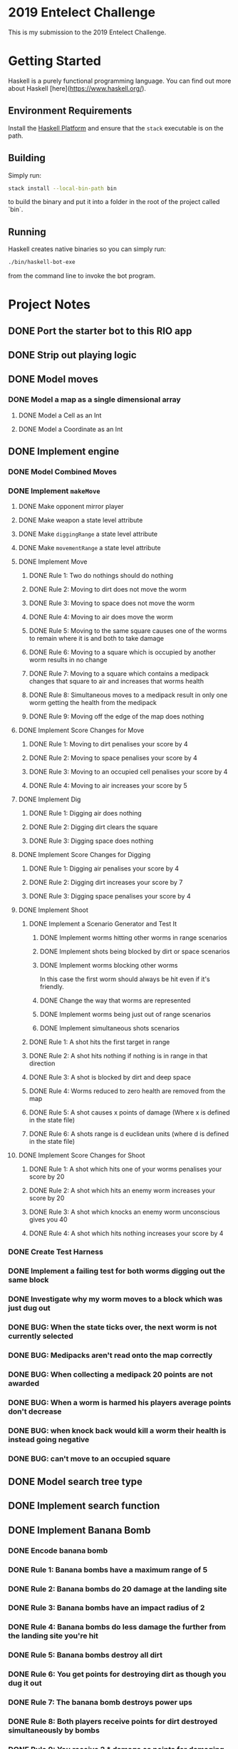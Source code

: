 * 2019 Entelect Challenge
This is my submission to the 2019 Entelect Challenge.

* Getting Started
Haskell is a purely functional programming language.  You can find out
more about Haskell [here](https://www.haskell.org/).

** Environment Requirements
Install the [[https://www.haskell.org/platform/][Haskell Platform]] and ensure that the =stack= executable is
on the path.

** Building
Simply run:

#+BEGIN_SRC bash
  stack install --local-bin-path bin
#+END_SRC

to build the binary and put it into a folder in the root of the
project called `bin`.

** Running
Haskell creates native binaries so you can simply run:

#+BEGIN_SRC bash
  ./bin/haskell-bot-exe
#+END_SRC

from the command line to invoke the bot program.

* Project Notes
  :PROPERTIES:
  :ORDERED:  t
  :END:
** DONE Port the starter bot to this RIO app
   CLOSED: [2019-05-01 Wed 09:39]
   :LOGBOOK:
   - CLOSING NOTE [2019-05-01 Wed 09:39] \\
     Important discovery: =liftIO= can be used to bring any standard =IO=
     function into the =RIO Monad= because it's a transformer from =IO=
     already.
   - State "IN_PROGRESS" from "TODO"       [2019-05-01 Wed 08:49]
   :END:
** DONE Strip out playing logic
   CLOSED: [2019-05-01 Wed 09:44]
   :LOGBOOK:
   - CLOSING NOTE [2019-05-01 Wed 09:44]
   - State "IN_PROGRESS" from "TODO"       [2019-05-01 Wed 09:41]
   :END:
** DONE Model moves
   CLOSED: [2019-05-01 Wed 13:58]
   :LOGBOOK:
   - CLOSING NOTE [2019-05-01 Wed 13:58]
   - State "IN_PROGRESS" from "TODO"       [2019-05-01 Wed 10:24]
   :END:
*** DONE Model a map as a single dimensional array
    CLOSED: [2019-05-01 Wed 13:58]
    :LOGBOOK:
    - CLOSING NOTE [2019-05-01 Wed 13:58]
    - State "IN_PROGRESS" from "TODO"       [2019-05-01 Wed 12:23]
    :END:
**** DONE Model a Cell as an Int
     CLOSED: [2019-05-01 Wed 12:36]
     :LOGBOOK:
     - CLOSING NOTE [2019-05-01 Wed 12:36] \\
       Having things in the same file immediately flagged when I moved the
       size out of the structure because it re-declared the function.
     - State "IN_PROGRESS" from "TODO"       [2019-05-01 Wed 12:24]
     :END:
**** DONE Model a Coordinate as an Int
     CLOSED: [2019-05-01 Wed 12:56]
     :LOGBOOK:
     - CLOSING NOTE [2019-05-01 Wed 12:56]
     - State "IN_PROGRESS" from "TODO"       [2019-05-01 Wed 12:37]
     :END:
** DONE Implement engine
   CLOSED: [2019-07-04 Thu 20:29]
   :LOGBOOK:
   - CLOSING NOTE [2019-07-04 Thu 20:29]
   - State "IN_PROGRESS" from "TODO"       [2019-05-01 Wed 14:01]
   :END:
*** DONE Model Combined Moves
    CLOSED: [2019-05-01 Wed 14:21]
    :LOGBOOK:
    - CLOSING NOTE [2019-05-01 Wed 14:21]
    - State "IN_PROGRESS" from "TODO"       [2019-05-01 Wed 14:01]
    :END:
*** DONE Implement =makeMove=
    CLOSED: [2019-06-28 Fri 12:24]
    :LOGBOOK:
    - CLOSING NOTE [2019-06-28 Fri 12:24]
    - State "IN_PROGRESS" from "TODO"       [2019-05-01 Wed 14:21]
    :END:
**** DONE Make opponent mirror player
     CLOSED: [2019-05-01 Wed 15:14]
     :LOGBOOK:
     - CLOSING NOTE [2019-05-01 Wed 15:14]
     - State "IN_PROGRESS" from "TODO"       [2019-05-01 Wed 14:58]
     :END:
**** DONE Make weapon a state level attribute
     CLOSED: [2019-05-01 Wed 15:23]
     :LOGBOOK:
     - CLOSING NOTE [2019-05-01 Wed 15:23]
     - State "IN_PROGRESS" from "TODO"       [2019-05-01 Wed 15:15]
     :END:
**** DONE Make =diggingRange= a state level attribute
     CLOSED: [2019-05-01 Wed 15:23]
     :LOGBOOK:
     - CLOSING NOTE [2019-05-01 Wed 15:23]
     - State "IN_PROGRESS" from "TODO"       [2019-05-01 Wed 15:17]
     :END:
**** DONE Make =movementRange= a state level attribute
     CLOSED: [2019-05-01 Wed 15:23]
     :LOGBOOK:
     - CLOSING NOTE [2019-05-01 Wed 15:23]
     - State "IN_PROGRESS" from "TODO"       [2019-05-01 Wed 15:17]
     :END:
**** DONE Implement Move
     CLOSED: [2019-06-10 Mon 13:56]
     :LOGBOOK:
     - CLOSING NOTE [2019-06-10 Mon 13:56]
     - State "IN_PROGRESS" from "TODO"       [2019-05-08 Wed 10:37]
     :END:
***** DONE Rule 1: Two do nothings should do nothing
      CLOSED: [2019-05-08 Wed 11:02]
      :LOGBOOK:
      - CLOSING NOTE [2019-05-08 Wed 11:02]
      - State "IN_PROGRESS" from "TODO"       [2019-05-08 Wed 11:02]
      :END:
***** DONE Rule 2: Moving to dirt does not move the worm
      CLOSED: [2019-05-11 Sat 13:05]
      :LOGBOOK:
      - CLOSING NOTE [2019-05-11 Sat 13:05]
      :END:
***** DONE Rule 3: Moving to space does not move the worm
      CLOSED: [2019-05-23 Thu 12:43]
      :LOGBOOK:
      - CLOSING NOTE [2019-05-23 Thu 12:43]
      :END:
***** DONE Rule 4: Moving to air does move the worm
      CLOSED: [2019-05-23 Thu 12:43]
      :LOGBOOK:
      - CLOSING NOTE [2019-05-23 Thu 12:43]
      :END:
***** DONE Rule 5: Moving to the same square causes one of the worms to remain where it is and both to take damage
      CLOSED: [2019-06-02 Sun 11:39]
      :LOGBOOK:
      - CLOSING NOTE [2019-06-02 Sun 11:39]
      - Note taken on [2019-06-02 Sun 10:41] \\
        See rule 8 for the reason that this is being re-worked.
      - State "IN_PROGRESS" from "DONE"       [2019-06-02 Sun 10:41]
      - CLOSING NOTE [2019-05-26 Sun 09:38]
      - State "IN_PROGRESS" from "TODO"       [2019-05-23 Thu 12:52]
      - Note taken on [2019-05-08 Wed 11:05] \\
        This is controlled by the pure value `thisMoveWins' which will only be
        evaluated (creating the random variable) when we need it to adjudicate
        who wins.
      :END:
***** DONE Rule 6: Moving to a square which is occupied by another worm results in no change
      CLOSED: [2019-05-28 Tue 13:10]
      :LOGBOOK:
      - CLOSING NOTE [2019-05-28 Tue 13:10]
      - State "IN_PROGRESS" from "TODO"       [2019-05-26 Sun 09:42]
      :END:
***** DONE Rule 7: Moving to a square which contains a medipack changes that square to air and increases that worms health
      CLOSED: [2019-06-01 Sat 10:48]
      :LOGBOOK:
      - CLOSING NOTE [2019-06-01 Sat 10:48]
      :END:
***** DONE Rule 8: Simultaneous moves to a medipack result in only one worm getting the health from the medipack
      CLOSED: [2019-06-02 Sun 11:39]
      :LOGBOOK:
      - CLOSING NOTE [2019-06-02 Sun 11:39]
      - Note taken on [2019-06-02 Sun 10:39] \\
        I've discovered that this interpretation is not correct.  From the
        rules: Worms will either swap places or stay in their current
        positions (with an equal probability)
      - State "IN_PROGRESS" from "DONE"       [2019-06-02 Sun 10:39]
      - CLOSING NOTE [2019-06-01 Sat 10:58]
      - State "IN_PROGRESS" from "TODO"       [2019-06-01 Sat 10:48]
      :END:
***** DONE Rule 9: Moving off the edge of the map does nothing
      CLOSED: [2019-06-02 Sun 09:18]
      :LOGBOOK:
      - CLOSING NOTE [2019-06-02 Sun 09:18]
      - State "IN_PROGRESS" from "TODO"       [2019-06-01 Sat 17:04]
      :END:
**** DONE Implement Score Changes for Move
     CLOSED: [2019-06-03 Mon 13:07]
***** DONE Rule 1: Moving to dirt penalises your score by 4
      CLOSED: [2019-06-02 Sun 10:21]
      :LOGBOOK:
      - CLOSING NOTE [2019-06-02 Sun 10:21]
      - State "IN_PROGRESS" from "TODO"       [2019-06-02 Sun 09:18]
      :END:
***** DONE Rule 2: Moving to space penalises your score by 4
      CLOSED: [2019-06-02 Sun 10:21]
      :LOGBOOK:
      - CLOSING NOTE [2019-06-02 Sun 10:21]
      - State "IN_PROGRESS" from "TODO"       [2019-06-02 Sun 09:46]
      :END:
***** DONE Rule 3: Moving to an occupied cell penalises your score by 4
      CLOSED: [2019-06-02 Sun 10:21]
      :LOGBOOK:
      - CLOSING NOTE [2019-06-02 Sun 10:21]
      - State "IN_PROGRESS" from "TODO"       [2019-06-02 Sun 09:47]
      :END:
***** DONE Rule 4: Moving to air increases your score by 5
      CLOSED: [2019-06-02 Sun 10:38]
      :LOGBOOK:
      - CLOSING NOTE [2019-06-02 Sun 10:38]
      - State "IN_PROGRESS" from "TODO"       [2019-06-02 Sun 10:21]
      :END:
**** DONE Implement Dig
     CLOSED: [2019-06-07 Fri 11:01]
     :LOGBOOK:
     - CLOSING NOTE [2019-06-07 Fri 11:01]
     :END:
***** DONE Rule 1: Digging air does nothing
      CLOSED: [2019-06-03 Mon 19:22]
      :LOGBOOK:
      - CLOSING NOTE [2019-06-03 Mon 19:22] \\
        This is covered by the fact that my game engine models moving into
        dirt as digging it.  i.e. you cannot command a worm to dig air.
      - State "IN_PROGRESS" from "TODO"       [2019-06-03 Mon 13:07]
      :END:
***** DONE Rule 2: Digging dirt clears the square
      CLOSED: [2019-06-07 Fri 11:00]
      :LOGBOOK:
      - CLOSING NOTE [2019-06-07 Fri 11:00]
      - State "IN_PROGRESS" from "TODO"       [2019-06-03 Mon 19:24]
      :END:
***** DONE Rule 3: Digging space does nothing
      CLOSED: [2019-06-03 Mon 19:23]
      :LOGBOOK:
      - CLOSING NOTE [2019-06-03 Mon 19:23] \\
        This is not possible in my game engine because moving into space is an
        invalid move and moving into dirt is the only way to dig it.
      :END:
**** DONE Implement Score Changes for Digging
     CLOSED: [2019-06-07 Fri 11:17]
     :LOGBOOK:
     - CLOSING NOTE [2019-06-07 Fri 11:17]
     - State "IN_PROGRESS" from "TODO"       [2019-06-07 Fri 11:01]
     :END:
***** DONE Rule 1: Digging air penalises your score by 4
      CLOSED: [2019-06-07 Fri 11:02]
      :LOGBOOK:
      - CLOSING NOTE [2019-06-07 Fri 11:02] \\
        It's not possible to dig into air because moving into air is a valid
        move and the only way to dig is to move into dirt.
      - State "IN_PROGRESS" from "TODO"       [2019-06-07 Fri 11:01]
      :END:
***** DONE Rule 2: Digging dirt increases your score by 7
      CLOSED: [2019-06-07 Fri 11:17]
      :LOGBOOK:
      - CLOSING NOTE [2019-06-07 Fri 11:17]
      - State "IN_PROGRESS" from "TODO"       [2019-06-07 Fri 11:05]
      :END:
***** DONE Rule 3: Digging space penalises your score by 4
      CLOSED: [2019-06-07 Fri 11:02]
      :LOGBOOK:
      - CLOSING NOTE [2019-06-07 Fri 11:02] \\
        It's not possible to dig into space with this engine, because moving
        into dirt is what is considered digging.
      :END:
**** DONE Implement Shoot
     CLOSED: [2019-06-28 Fri 12:24]
     :LOGBOOK:
     - CLOSING NOTE [2019-06-28 Fri 12:24]
     - State "IN_PROGRESS" from "TODO"       [2019-06-10 Mon 13:58]
     :END:
***** DONE Implement a Scenario Generator and Test It
      CLOSED: [2019-06-25 Tue 18:09]
      :LOGBOOK:
      - CLOSING NOTE [2019-06-25 Tue 18:09]
      - State "IN_PROGRESS" from "TODO"       [2019-06-10 Mon 13:58]
      :END:
****** DONE Implement worms hitting other worms in range scenarios
       CLOSED: [2019-06-10 Mon 13:58]
       :LOGBOOK:
       - CLOSING NOTE [2019-06-10 Mon 13:58]
       - State "IN_PROGRESS" from "TODO"       [2019-06-10 Mon 13:58]
       :END:
****** DONE Implement shots being blocked by dirt or space scenarios
       CLOSED: [2019-06-16 Sun 12:15]
       :LOGBOOK:
       - CLOSING NOTE [2019-06-16 Sun 12:15]
       - State "IN_PROGRESS" from "TODO"       [2019-06-10 Mon 16:06]
       :END:
****** DONE Implement worms blocking other worms
       CLOSED: [2019-06-16 Sun 12:17]
       :LOGBOOK:
       - CLOSING NOTE [2019-06-16 Sun 12:17]
       - State "IN_PROGRESS" from "TODO"       [2019-06-16 Sun 12:16]
       :END:
In this case the first worm should always be hit even if it's
friendly.
****** DONE Change the way that worms are represented
       CLOSED: [2019-06-23 Sun 11:35]
       :LOGBOOK:
       - CLOSING NOTE [2019-06-23 Sun 11:35] \\
         Worms are now represented as ALists of facts where the association is
         between the worm id and it's fact (health or position right now).  The
         representation allows for looking up a worms fact by id or finding the
         worm for which a fact is true.
       - Note taken on [2019-06-16 Sun 12:21] \\
         The new representation is one which associates facts with ids.  The
         games always happen between two teams of three worms so I can get away
         with an alist in which I removed the first element which satisfies the
         given id.  All alists will be of the form (Id, a) where a is one of
         position or health.  The Id will be a bit packed number, with the
         first two bits corresponding to my players three worms and the second
         two bits to the opponents three worms.
       - Note taken on [2019-06-16 Sun 12:18] \\
         It's become obvious that the current representation is difficult to
         work with and prone to creating bugs which are difficult to
         appreciate.
       - State "IN_PROGRESS" from "TODO"       [2019-06-16 Sun 12:18]
       :END:
****** DONE Implement worms being just out of range scenarios
       CLOSED: [2019-06-25 Tue 06:03]
       :LOGBOOK:
       - CLOSING NOTE [2019-06-25 Tue 06:03]
       - State "IN_PROGRESS" from "TODO"       [2019-06-23 Sun 11:36]
       :END:
****** DONE Implement simultaneous shots scenarios
       CLOSED: [2019-06-25 Tue 08:38]
       :LOGBOOK:
       - CLOSING NOTE [2019-06-25 Tue 08:38] \\
         Indicate that work on the simultaneous shots scenario is complete.
       - State "IN_PROGRESS" from "TODO"       [2019-06-24 Mon 09:55]
       :END:
***** DONE Rule 1: A shot hits the first target in range
      CLOSED: [2019-06-25 Tue 18:10]
      :LOGBOOK:
      - CLOSING NOTE [2019-06-25 Tue 18:10]
      :END:
***** DONE Rule 2: A shot hits nothing if nothing is in range in that direction
      CLOSED: [2019-06-25 Tue 18:10]
      :LOGBOOK:
      - CLOSING NOTE [2019-06-25 Tue 18:10]
      :END:
***** DONE Rule 3: A shot is blocked by dirt and deep space
      CLOSED: [2019-06-25 Tue 18:10]
      :LOGBOOK:
      - CLOSING NOTE [2019-06-25 Tue 18:10]
      :END:
***** DONE Rule 4: Worms reduced to zero health are removed from the map
      CLOSED: [2019-06-27 Thu 12:38]
      :LOGBOOK:
      - CLOSING NOTE [2019-06-27 Thu 12:38]
      - State "IN_PROGRESS" from "TODO"       [2019-06-25 Tue 18:10]
      :END:
***** DONE Rule 5: A shot causes x points of damage (Where x is defined in the state file)
      CLOSED: [2019-06-27 Thu 12:38]
      :LOGBOOK:
      - Note taken on [2019-06-27 Thu 12:39] \\
        Hard coded
      - CLOSING NOTE [2019-06-27 Thu 12:38]
      :END:
***** DONE Rule 6: A shots range is d euclidean units (where d is defined in the state file)
      CLOSED: [2019-06-27 Thu 12:38]
      :LOGBOOK:
      - Note taken on [2019-06-27 Thu 12:38] \\
        Hard coded
      - CLOSING NOTE [2019-06-27 Thu 12:38]
      :END:
**** DONE Implement Score Changes for Shoot
     CLOSED: [2019-06-28 Fri 12:24]
     :LOGBOOK:
     - CLOSING NOTE [2019-06-28 Fri 12:24]
     :END:
***** DONE Rule 1: A shot which hits one of your worms penalises your score by 20
      CLOSED: [2019-06-27 Thu 13:01]
      :LOGBOOK:
      - CLOSING NOTE [2019-06-27 Thu 13:01]
      - State "IN_PROGRESS" from "TODO"       [2019-06-27 Thu 12:40]
      :END:
***** DONE Rule 2: A shot which hits an enemy worm increases your score by 20
      CLOSED: [2019-06-28 Fri 06:13]
      :LOGBOOK:
      - CLOSING NOTE [2019-06-28 Fri 06:13]
      - State "IN_PROGRESS" from "TODO"       [2019-06-28 Fri 06:00]
      :END:
***** DONE Rule 3: A shot which knocks an enemy worm unconscious gives you 40
      CLOSED: [2019-06-28 Fri 05:59]
      :LOGBOOK:
      - CLOSING NOTE [2019-06-28 Fri 05:59]
      :END:
***** DONE Rule 4: A shot which hits nothing increases your score by 4
      CLOSED: [2019-06-28 Fri 12:23]
      :LOGBOOK:
      - CLOSING NOTE [2019-06-28 Fri 12:23]
      - State "IN_PROGRESS" from "TODO"       [2019-06-28 Fri 08:35]
      :END:
*** DONE Create Test Harness
    CLOSED: [2019-06-30 Sun 13:24]
    :LOGBOOK:
    - CLOSING NOTE [2019-06-30 Sun 13:24] \\
      I've implemented a test harness and now I need to figure out why my
      bot program fails to simulate the same as theirs.
    - State "IN_PROGRESS" from "TODO"       [2019-06-28 Fri 12:24]
    :END:
*** DONE Implement a failing test for both worms digging out the same block
    CLOSED: [2019-06-30 Sun 13:44]
    :LOGBOOK:
    - CLOSING NOTE [2019-06-30 Sun 13:44] \\
      Was not a problem.
    - Note taken on [2019-06-30 Sun 13:35] \\
      The original note from the source code:

       try to make a move into the space which I just cleared /facepalm
      ctually, that's not the problem because:
      a) I have a test which would fail if it were;
      b) Moving is the first thing which happens;
      c) This would only be a problem if both worms dig out the same
         dirt square at the same time.  This migh
         t result in one worm getting points and not the other.
      I'm going to create a failing test to that effect.
    - State "IN_PROGRESS" from "TODO"       [2019-06-30 Sun 13:29]
    - Note taken on [2019-06-30 Sun 13:27] \\
      My suspicion is that only one will receive points.
    :END:
*** DONE Investigate why my worm moves to a block which was just dug out
    CLOSED: [2019-06-30 Sun 14:31]
    :LOGBOOK:
    - CLOSING NOTE [2019-06-30 Sun 14:31]
    - Note taken on [2019-06-30 Sun 13:57] \\
      The problem is that I move... and then I dig.  So if a player moves
      next to dirt such that if they kept moving then they would dig the
      dirt out, then they get a dig after a move(!)
    - State "IN_PROGRESS" from "TODO"       [2019-06-30 Sun 13:44]
    :END:
*** DONE BUG: When the state ticks over, the next worm is not currently selected
    CLOSED: [2019-07-02 Tue 20:57]
    :LOGBOOK:
    - CLOSING NOTE [2019-07-02 Tue 20:57]
    - State "IN_PROGRESS" from "TODO"       [2019-06-30 Sun 14:34]
    :END:
*** DONE BUG: Medipacks aren't read onto the map correctly
    CLOSED: [2019-07-03 Wed 07:39]
    :LOGBOOK:
    - CLOSING NOTE [2019-07-03 Wed 07:39]
    - State "IN_PROGRESS" from "TODO"       [2019-07-02 Tue 20:59]
    :END:
*** DONE BUG: When collecting a medipack 20 points are not awarded
    CLOSED: [2019-07-03 Wed 08:18]
    :LOGBOOK:
    - CLOSING NOTE [2019-07-03 Wed 08:18]
    - Note taken on [2019-07-03 Wed 08:18] \\
      In fact points aren't awarded like that.  They're awarded because the
      players average worm health increases.
    - State "IN_PROGRESS" from "TODO"       [2019-07-03 Wed 07:40]
    :END:
*** DONE BUG: When a worm is harmed his players average points don't decrease
    CLOSED: [2019-07-04 Thu 20:27]
    :LOGBOOK:
    - CLOSING NOTE [2019-07-04 Thu 20:27] \\
      I decided to instead remove health from the points calculation
      altogether.  This is done by removing it when I read the state too.
      It works well and since it's not necessary while processing the tree
      and related state it is also faster and more correct.
    - State "IN_PROGRESS" from "TODO"       [2019-07-03 Wed 08:35]
    :END:
*** DONE BUG: when knock back would kill a worm their health is instead going negative
    CLOSED: [2019-07-04 Thu 20:28]
    :LOGBOOK:
    - CLOSING NOTE [2019-07-04 Thu 20:28] \\
      Handled while dealing with the previous issue.
    - Note taken on [2019-06-30 Sun 13:38] \\
      This works as a test case:

      #+BEGIN_SRC scala
        it "should reward both players and remove dirt when both worms dig the same dirt block" $
          makeMove True (fromMoves digSouthWest digSouth) aStateWithBothWormsNearTheSameDirtBlock `shouldBe`
          (awardPointsToThatPlayerForDigging $
           awardPointsToThisPlayerForDigging $
      #+END_SRC
    - Note taken on [2019-06-30 Sun 13:36] \\
      The solution to this problem is probably to have one function which
      harms worms so that it can encapsulate the idea of a worm dying.
    :END:
*** DONE BUG: can't move to an occupied square
    CLOSED: [2019-07-10 Wed 05:19]
    :LOGBOOK:
    - CLOSING NOTE [2019-07-10 Wed 05:19] \\
      This bug was actually only in which moves a worm could make and is now
      resolved.  The engine already accounted for it.
    :END:
** DONE Model search tree type
   CLOSED: [2019-07-10 Wed 05:20]
   :LOGBOOK:
   - CLOSING NOTE [2019-07-10 Wed 05:20]
   - State "IN_PROGRESS" from "TODO"       [2019-07-04 Thu 20:37]
   :END:
** DONE Implement search function
   CLOSED: [2019-07-10 Wed 05:20]
   :LOGBOOK:
   - CLOSING NOTE [2019-07-10 Wed 05:20]
   :END:
** DONE Implement Banana Bomb
   CLOSED: [2019-07-16 Tue 12:54]
   :LOGBOOK:
   - CLOSING NOTE [2019-07-16 Tue 12:54]
   :END:
*** DONE Encode banana bomb
    CLOSED: [2019-07-12 Fri 05:57]
    :LOGBOOK:
    - CLOSING NOTE [2019-07-12 Fri 05:57]
    - State "IN_PROGRESS" from "TODO"       [2019-07-10 Wed 05:46]
    :END:
*** DONE Rule 1: Banana bombs have a maximum range of 5
    CLOSED: [2019-07-11 Thu 12:45]
    :LOGBOOK:
    - CLOSING NOTE [2019-07-11 Thu 12:45]
    - State "IN_PROGRESS" from "TODO"       [2019-07-11 Thu 12:45]
    - Note taken on [2019-07-10 Wed 05:32] \\
      This should be encoded into the engine as a hard coded template or
      iterator rather than calculating the euclidean distance the whole time.
    :END:
*** DONE Rule 2: Banana bombs do 20 damage at the landing site
    CLOSED: [2019-07-14 Sun 12:50]
    :LOGBOOK:
    - State "IN_PROGRESS" from "TODO"       [2019-07-14 Sun 11:42]
    :END:
*** DONE Rule 3: Banana bombs have an impact radius of 2
    CLOSED: [2019-07-14 Sun 14:05]
    :LOGBOOK:
    - CLOSING NOTE [2019-07-14 Sun 14:05]
    - State "IN_PROGRESS" from "TODO"       [2019-07-14 Sun 12:50]
    :END:
*** DONE Rule 4: Banana bombs do less damage the further from the landing site you're hit
    CLOSED: [2019-07-14 Sun 16:40]
    :LOGBOOK:
    - CLOSING NOTE [2019-07-14 Sun 16:40]
    - State "IN_PROGRESS" from "TODO"       [2019-07-14 Sun 14:05]
    :END:
*** DONE Rule 5: Banana bombs destroy all dirt
    CLOSED: [2019-07-15 Mon 12:49]
    :LOGBOOK:
    - CLOSING NOTE [2019-07-15 Mon 12:49]
    - State "IN_PROGRESS" from "TODO"       [2019-07-15 Mon 08:40]
    :END:
*** DONE Rule 6: You get points for destroying dirt as though you dug it out
    CLOSED: [2019-07-15 Mon 17:10]
    :LOGBOOK:
    - CLOSING NOTE [2019-07-15 Mon 17:10]
    - State "IN_PROGRESS" from "TODO"       [2019-07-15 Mon 12:50]
    :END:
*** DONE Rule 7: The banana bomb destroys power ups
    CLOSED: [2019-07-15 Mon 17:30]
    :LOGBOOK:
    - CLOSING NOTE [2019-07-15 Mon 17:30]
    - State "IN_PROGRESS" from "TODO"       [2019-07-15 Mon 17:10]
    :END:
*** DONE Rule 8: Both players receive points for dirt destroyed simultaneously by bombs
    CLOSED: [2019-07-16 Tue 12:25]
    :LOGBOOK:
    - CLOSING NOTE [2019-07-16 Tue 12:25]
    - State "IN_PROGRESS" from "TODO"       [2019-07-16 Tue 09:05]
    :END:
*** DONE Rule 9: You receive 2 * damage as points for damaging enemies
    CLOSED: [2019-07-16 Tue 12:40]
    :LOGBOOK:
    - CLOSING NOTE [2019-07-16 Tue 12:40]
    - State "IN_PROGRESS" from "TODO"       [2019-07-16 Tue 12:25]
    :END:
*** DONE Rule 10: You lose 2 * damage as points for damaging your own worms
    CLOSED: [2019-07-16 Tue 12:49]
    :LOGBOOK:
    - CLOSING NOTE [2019-07-16 Tue 12:49]
    - State "IN_PROGRESS" from "TODO"       [2019-07-16 Tue 12:40]
    :END:
*** DONE Rule 11: Killing an enemy awards 40 points
    CLOSED: [2019-07-16 Tue 12:54]
    :LOGBOOK:
    - CLOSING NOTE [2019-07-16 Tue 12:54]
    - State "IN_PROGRESS" from "TODO"       [2019-07-16 Tue 12:49]
    :END:
** DONE Implement Select
   CLOSED: [2019-07-19 Fri 05:28]
   :LOGBOOK:
   - CLOSING NOTE [2019-07-19 Fri 05:28]
   - State "IN_PROGRESS" from "TODO"       [2019-07-16 Tue 18:00]
   :END:
*** DONE Encode select
    CLOSED: [2019-07-17 Wed 05:50]
    :LOGBOOK:
    - CLOSING NOTE [2019-07-17 Wed 05:50]
    - State "IN_PROGRESS" from "TODO"       [2019-07-16 Tue 18:01]
    :END:
*** DONE Make select moves ahead of others
    CLOSED: [2019-07-19 Fri 05:28]
    :LOGBOOK:
    - CLOSING NOTE [2019-07-19 Fri 05:28]
    - State "IN_PROGRESS" from "TODO"       [2019-07-17 Wed 05:50]
    :END:
** DONE Implement Banana Bombs Parsing for Worms
   CLOSED: [2019-07-19 Fri 12:50]
   :LOGBOOK:
   - CLOSING NOTE [2019-07-19 Fri 12:50]
   - State "IN_PROGRESS" from "TODO"       [2019-07-19 Fri 05:28]
   :END:
*** DONE Implement test for ignoring the banana move when no banana bombs left
    CLOSED: [2019-07-19 Fri 12:50]
    :LOGBOOK:
    - CLOSING NOTE [2019-07-19 Fri 12:50]
    :END:
*** DONE Implement test for decrementing the count of bananas when throwing one
    CLOSED: [2019-07-19 Fri 12:50]
    :LOGBOOK:
    - CLOSING NOTE [2019-07-19 Fri 12:50]
    :END:
** DONE Implement Selection Parsing
   CLOSED: [2019-07-20 Sat 09:54]
   :LOGBOOK:
   - CLOSING NOTE [2019-07-20 Sat 09:54]
   :END:
*** DONE Implement the test for ignoring select when there are no selects left
    CLOSED: [2019-07-20 Sat 09:53]
    :LOGBOOK:
    - CLOSING NOTE [2019-07-20 Sat 09:53]
    :END:
** DONE Implement Selection of Banana Bombs & Selects
   CLOSED: [2019-07-23 Tue 09:08]
   :LOGBOOK:
   - CLOSING NOTE [2019-07-23 Tue 09:08]
   - State "IN_PROGRESS" from "TODO"       [2019-07-21 Sun 11:51]
   :END:
** DONE Add a sleep to the search so that we don't waste CPU cycles
   CLOSED: [2019-07-24 Wed 07:39]
   :LOGBOOK:
   - CLOSING NOTE [2019-07-24 Wed 07:39]
   - State "IN_PROGRESS" from "TODO"       [2019-07-23 Tue 17:04]
   :END:
** DONE Get the engine to tell us what move was made
   CLOSED: [2019-07-26 Fri 08:16]
   :LOGBOOK:
   - CLOSING NOTE [2019-07-26 Fri 08:16] \\
     I did this in the game repository.
   - State "IN_PROGRESS" from "TODO"       [2019-07-24 Wed 07:41]
   :END:
** DONE Add opponents last selection to the game
   CLOSED: [2019-07-30 Tue 12:45]
   :LOGBOOK:
   - CLOSING NOTE [2019-07-30 Tue 12:45]
   - State "IN_PROGRESS" from "TODO"       [2019-07-26 Fri 08:17]
   :END:
** DONE Simulate a game with selections in it
   CLOSED: [2019-07-30 Tue 12:48]
   :LOGBOOK:
   - CLOSING NOTE [2019-07-30 Tue 12:48]
   :END:
** DONE Test the Tree update function
   CLOSED: [2019-08-01 Thu 17:19]
   :LOGBOOK:
   - CLOSING NOTE [2019-08-01 Thu 17:19]
   - State "IN_PROGRESS" from "TODO"       [2019-07-30 Tue 12:49]
   :END:
** DONE Add multiple levels to the search tree
   CLOSED: [2019-08-03 Sat 08:10]
   :LOGBOOK:
   - CLOSING NOTE [2019-08-03 Sat 08:10]
   - State "IN_PROGRESS" from "TODO"       [2019-08-01 Thu 17:19]
   :END:
** DONE BUG: Check whether the game is over when searching!!!
   CLOSED: [2019-08-03 Sat 09:00]
   :LOGBOOK:
   - CLOSING NOTE [2019-08-03 Sat 09:00]
   :END:
** DONE Normalise the points by the relative contribution of each round summed
   CLOSED: [2019-08-03 Sat 09:32]
   :LOGBOOK:
   - CLOSING NOTE [2019-08-03 Sat 09:32]
   - State "IN_PROGRESS" from "TODO"       [2019-08-03 Sat 09:02]
   :END:
** DONE BUG: Find out why sub trees aren't being found
   CLOSED: [2019-08-03 Sat 14:09]
   :LOGBOOK:
   - CLOSING NOTE [2019-08-03 Sat 14:09] \\
     It wasn't a bug.  The transition wasn't explored because the
     combinations of transitions were too many for it to searh.
   - State "IN_PROGRESS" from "TODO"       [2019-08-03 Sat 14:00]
   :END:
** DONE Simulate a game with Banana Bombs in it
   CLOSED: [2019-08-03 Sat 15:29]
   :LOGBOOK:
   - CLOSING NOTE [2019-08-03 Sat 15:29]
   - State "IN_PROGRESS" from "TODO"       [2019-08-03 Sat 14:09]
   :END:
** DONE BUG: Fix the end game winning state when worms die
   CLOSED: [2019-08-03 Sat 15:44]
   :LOGBOOK:
   - CLOSING NOTE [2019-08-03 Sat 15:44]
   - State "IN_PROGRESS" from "TODO"       [2019-08-03 Sat 15:31]
   :END:
** DONE BUG: When both worms blow themselves up then the engine blows up
   CLOSED: [2019-08-04 Sun 14:29]
   :LOGBOOK:
   - CLOSING NOTE [2019-08-04 Sun 14:29]
   - State "IN_PROGRESS" from "TODO"       [2019-08-04 Sun 13:49]
   :END:
** DONE BUG: Game sometimes bombs out when shooting a worm
   CLOSED: [2019-08-07 Wed 06:18]
   :LOGBOOK:
   - CLOSING NOTE [2019-08-07 Wed 06:18] \\
     I'm not really sure what it was in the end, but I have a test to
     prevent it from happening again.  It had something to do with
     simultaneous bananas with many worms involved.  In the end I did the
     calculations by hand to verify the test.
   - State "IN_PROGRESS" from "TODO"       [2019-08-06 Tue 08:36]
   :END:
#+BEGIN_SRC eshell
Welcome to the Emacs shell

┌─[edward@quiescent]──[07:24]──[/home/edward/wip/2019EntelectChallenge]──[master]
└-> $ cd bin
┌─[edward@quiescent]──[07:24]──[/home/edward/wip/2019EntelectChallenge/bin]──[master]
└-> $ stack install --local-bin-path bin

Warning: Specified file "README.md" for
         extra-source-files does not
         exist

Warning: File listed in
         /home/edward/wip/2019EntelectChallenge/2019EntelectChallenge.cabal
         file does not exist: README.md
Copying from /home/edward/wip/2019EntelectChallenge/.stack-work/install/x86_64-linux-nix/lts-13.19/8.6.4/bin/2019EntelectChallenge-exe to /home/edward/wip/2019EntelectChallenge/bin/2019EntelectChallenge-exe
Copying from /home/edward/wip/2019EntelectChallenge/.stack-work/install/x86_64-linux-nix/lts-13.19/8.6.4/bin/Benchmark-exe to /home/edward/wip/2019EntelectChallenge/bin/Benchmark-exe
Copying from /home/edward/wip/2019EntelectChallenge/.stack-work/install/x86_64-linux-nix/lts-13.19/8.6.4/bin/Profile-exe to /home/edward/wip/2019EntelectChallenge/bin/Profile-exe
Copying from /home/edward/wip/2019EntelectChallenge/.stack-work/install/x86_64-linux-nix/lts-13.19/8.6.4/bin/TestHarness-exe to /home/edward/wip/2019EntelectChallenge/bin/TestHarness-exe

Copied executables to /home/edward/wip/2019EntelectChallenge/bin:
- 2019EntelectChallenge-exe
- Benchmark-exe
- Profile-exe
- TestHarness-exe

Warning: Installation path
         /home/edward/wip/2019EntelectChallenge/bin
         not found on the PATH environment variable.
┌─[edward@quiescent]──[07:24]──[/home/edward/wip/2019EntelectChallenge/bin]──[master]
└-> $ ./2019EntelectChallenge-exe
1
C;1;select 3;banana 21 3

1
Not in search tree:
        Combined: CombinedMove 434611
        My move: select 3;banana 21 3
        Opponents move: nothing
C;1;select 3;banana 23 6

1
Not in search tree:
        Combined: CombinedMove 434642
        My move: select 3;banana 23 6
        Opponents move: nothing
C;1;select 3;banana 21 4

1
Not in search tree:
        Combined: CombinedMove 434621
        My move: select 3;banana 21 4
        Opponents move: nothing
C;1;select 3;banana 25 7

interrupt
┌─[edward@quiescent]──[07:25]──[/home/edward/wip/2019EntelectChallenge/bin]──[master]
└-> $ ./profile.sh /home/edward/wip/2019EntelectChallenge/matches/round-2/2019.08.03.14.11.43
./profile.sh: command not found
┌─[edward@quiescent]──[07:25]──[/home/edward/wip/2019EntelectChallenge/bin]──[master]
└-> $
┌─[edward@quiescent]──[07:25]──[/home/edward/wip/2019EntelectChallenge]──[master]
└-> $ ./profile.sh /home/edward/wip/2019EntelectChallenge/matches/round-2/2019.08.03.14.11.43
======================================================================
===Please note that this should be run from the root of the repo!!====
======================================================================

Warning: Specified file "README.md" for
         extra-source-files does not
         exist

Warning: File listed in
         2019EntelectChallenge.cabal
         file does not exist: README.md
2019EntelectChallenge-0.1.0.0: unregistering (flags changed from ["--extra-include-dirs=/nix/store/2lmhazjwjjj7imfpslmafdjc43yvymkr-git-2.18.1/include","--extra-include-dirs=/nix/store/4d5snpxsg46c0gydgikanvwdsyy6an2h-gmp-6.1.2-dev/include","--extra-include-dirs=/nix/store/cy3x06bfplivhrvx6rf7vkszx81c09nn-gcc-wrapper-7.3.0/include","--extra-include-dirs=/nix/store/q469plrpm71v4vvy66yk5rfq55myrsvs-ghc-8.6.4/include","--extra-lib-dirs=/nix/store/2lmhazjwjjj7imfpslmafdjc43yvymkr-git-2.18.1/lib","--extra-lib-dirs=/nix/store/cxiayilwj3ccnswhqmw00bhnnd0zfrcb-gmp-6.1.2/lib","--extra-lib-dirs=/nix/store/cy3x06bfplivhrvx6rf7vkszx81c09nn-gcc-wrapper-7.3.0/lib","--extra-lib-dirs=/nix/store/q469plrpm71v4vvy66yk5rfq55myrsvs-ghc-8.6.4/lib"] to ["--enable-library-profiling","--enable-profiling","--extra-include-dirs=/nix/store/2lmhazjwjjj7imfpslmafdjc43yvymkr-git-2.18.1/include","--extra-include-dirs=/nix/store/4d5snpxsg46c0gydgikanvwdsyy6an2h-gmp-6.1.2-dev/include","--extra-include-dirs=/nix/store/cy3x06bfplivhrvx6rf7vkszx81c09nn-gcc-wrapper-7.3.0/include","--extra-include-dirs=/nix/store/q469plrpm71v4vvy66yk5rfq55myrsvs-ghc-8.6.4/include","--extra-lib-dirs=/nix/store/2lmhazjwjjj7imfpslmafdjc43yvymkr-git-2.18.1/lib","--extra-lib-dirs=/nix/store/cxiayilwj3ccnswhqmw00bhnnd0zfrcb-gmp-6.1.2/lib","--extra-lib-dirs=/nix/store/cy3x06bfplivhrvx6rf7vkszx81c09nn-gcc-wrapper-7.3.0/lib","--extra-lib-dirs=/nix/store/q469plrpm71v4vvy66yk5rfq55myrsvs-ghc-8.6.4/lib"])
2019EntelectChallenge-0.1.0.0: configure (lib + exe)
Configuring 2019EntelectChallenge-0.1.0.0...
Warning: 'license: GPLv3' is not a recognised license. The known licenses are:
GPL, GPL-2, GPL-3, LGPL, LGPL-2.1, LGPL-3, AGPL, AGPL-3, BSD2, BSD3, MIT, ISC,
MPL-2.0, Apache, Apache-2.0, PublicDomain, AllRightsReserved, OtherLicense
Warning: 'ghc-options: -threaded' has no effect for libraries. It should only
be used for executables.
2019EntelectChallenge-0.1.0.0: build (lib + exe)
Preprocessing library for 2019EntelectChallenge-0.1.0.0..
Building library for 2019EntelectChallenge-0.1.0.0..
[4 of 5] Compiling Bot              ( src/Bot.hs, .stack-work/dist/x86_64-linux-nix/Cabal-2.4.0.1/build/Bot.p_o )
[5 of 5] Compiling Simulate         ( src/Simulate.hs, .stack-work/dist/x86_64-linux-nix/Cabal-2.4.0.1/build/Simulate.p_o ) [Bot changed]
Preprocessing executable '2019EntelectChallenge-exe' for 2019EntelectChallenge-0.1.0.0..
Building executable '2019EntelectChallenge-exe' for 2019EntelectChallenge-0.1.0.0..
[1 of 2] Compiling Main             ( app/Main.hs, .stack-work/dist/x86_64-linux-nix/Cabal-2.4.0.1/build/2019EntelectChallenge-exe/2019EntelectChallenge-exe-tmp/Main.p_o ) [Bot changed]
Linking .stack-work/dist/x86_64-linux-nix/Cabal-2.4.0.1/build/2019EntelectChallenge-exe/2019EntelectChallenge-exe ...
Preprocessing executable 'Profile-exe' for 2019EntelectChallenge-0.1.0.0..
Building executable 'Profile-exe' for 2019EntelectChallenge-0.1.0.0..
[1 of 2] Compiling Main             ( profile/Main.hs, .stack-work/dist/x86_64-linux-nix/Cabal-2.4.0.1/build/Profile-exe/Profile-exe-tmp/Main.p_o ) [Bot changed]
Linking .stack-work/dist/x86_64-linux-nix/Cabal-2.4.0.1/build/Profile-exe/Profile-exe ...
Preprocessing executable 'Benchmark-exe' for 2019EntelectChallenge-0.1.0.0..
Building executable 'Benchmark-exe' for 2019EntelectChallenge-0.1.0.0..
[1 of 2] Compiling Main             ( benchmark/Main.hs, .stack-work/dist/x86_64-linux-nix/Cabal-2.4.0.1/build/Benchmark-exe/Benchmark-exe-tmp/Main.p_o ) [Bot changed]
Linking .stack-work/dist/x86_64-linux-nix/Cabal-2.4.0.1/build/Benchmark-exe/Benchmark-exe ...
Preprocessing executable 'TestHarness-exe' for 2019EntelectChallenge-0.1.0.0..
Building executable 'TestHarness-exe' for 2019EntelectChallenge-0.1.0.0..
[1 of 2] Compiling Main             ( test-harness/Main.hs, .stack-work/dist/x86_64-linux-nix/Cabal-2.4.0.1/build/TestHarness-exe/TestHarness-exe-tmp/Main.p_o ) [Bot changed]
Linking .stack-work/dist/x86_64-linux-nix/Cabal-2.4.0.1/build/TestHarness-exe/TestHarness-exe ...

Warning: File listed in
         2019EntelectChallenge.cabal
         file does not exist: README.md
2019EntelectChallenge-0.1.0.0: copy/register
Installing library in /home/edward/wip/2019EntelectChallenge/.stack-work/install/x86_64-linux-nix/lts-13.19/8.6.4/lib/x86_64-linux-ghc-8.6.4/2019EntelectChallenge-0.1.0.0-DAdPolxPIMOLmfusFK8R42
Installing executable 2019EntelectChallenge-exe in /home/edward/wip/2019EntelectChallenge/.stack-work/install/x86_64-linux-nix/lts-13.19/8.6.4/bin
Installing executable Profile-exe in /home/edward/wip/2019EntelectChallenge/.stack-work/install/x86_64-linux-nix/lts-13.19/8.6.4/bin
Installing executable Benchmark-exe in /home/edward/wip/2019EntelectChallenge/.stack-work/install/x86_64-linux-nix/lts-13.19/8.6.4/bin
Installing executable TestHarness-exe in /home/edward/wip/2019EntelectChallenge/.stack-work/install/x86_64-linux-nix/lts-13.19/8.6.4/bin
Registering library for 2019EntelectChallenge-0.1.0.0..
Copying from /home/edward/wip/2019EntelectChallenge/.stack-work/install/x86_64-linux-nix/lts-13.19/8.6.4/bin/2019EntelectChallenge-exe to /home/edward/wip/2019EntelectChallenge/bin/2019EntelectChallenge-exe
Copying from /home/edward/wip/2019EntelectChallenge/.stack-work/install/x86_64-linux-nix/lts-13.19/8.6.4/bin/Benchmark-exe to /home/edward/wip/2019EntelectChallenge/bin/Benchmark-exe
Copying from /home/edward/wip/2019EntelectChallenge/.stack-work/install/x86_64-linux-nix/lts-13.19/8.6.4/bin/Profile-exe to /home/edward/wip/2019EntelectChallenge/bin/Profile-exe
Copying from /home/edward/wip/2019EntelectChallenge/.stack-work/install/x86_64-linux-nix/lts-13.19/8.6.4/bin/TestHarness-exe to /home/edward/wip/2019EntelectChallenge/bin/TestHarness-exe

Copied executables to /home/edward/wip/2019EntelectChallenge/bin:
- 2019EntelectChallenge-exe
- Benchmark-exe
- Profile-exe
- TestHarness-exe

Warning: Installation path
         /home/edward/wip/2019EntelectChallenge/bin
         not found on the PATH environment variable.
======================================================================
==========================Start of Profiling==========================
======================================================================
Profiling directory: matches/round-2/2019.07.21.22.42.46/Round 002
Profiling directory: matches/round-2/2019.07.21.22.42.46/Round 003
Not in search tree:
        Combined: CombinedMove 434282
        My move: nothing
        Opponents move: nothing
Profiling directory: matches/round-2/2019.07.21.22.42.46/Round 004
Not in search tree:
        Combined: CombinedMove 434282
        My move: nothing
        Opponents move: nothing
Profiling directory: matches/round-2/2019.07.21.22.42.46/Round 005
Not in search tree:
        Combined: CombinedMove 434282
        My move: nothing
        Opponents move: nothing
Profiling directory: matches/round-2/2019.07.21.22.42.46/Round 006
Not in search tree:
        Combined: CombinedMove 434282
        My move: nothing
        Opponents move: nothing
Profiling directory: matches/round-2/2019.07.21.22.42.46/Round 007
Not in search tree:
        Combined: CombinedMove 434282
        My move: nothing
        Opponents move: nothing
Profiling directory: matches/round-2/2019.07.21.22.42.46/Round 008
Not in search tree:
        Combined: CombinedMove 434282
        My move: nothing
        Opponents move: nothing
Profiling directory: matches/round-2/2019.07.21.22.42.46/Round 009
Not in search tree:
        Combined: CombinedMove 434282
        My move: nothing
        Opponents move: nothing
Profiling directory: matches/round-2/2019.07.21.22.42.46/Round 010
Not in search tree:
        Combined: CombinedMove 434282
        My move: nothing
        Opponents move: nothing
Profiling directory: matches/round-2/2019.07.21.22.42.46/Round 011
Not in search tree:
        Combined: CombinedMove 434282
        My move: nothing
        Opponents move: nothing
Profiling directory: matches/round-2/2019.07.21.22.42.46/Round 012
Not in search tree:
        Combined: CombinedMove 434282
        My move: nothing
        Opponents move: nothing
Profiling directory: matches/round-2/2019.07.21.22.42.46/Round 013
Not in search tree:
        Combined: CombinedMove 434282
        My move: nothing
        Opponents move: nothing
Profiling directory: matches/round-2/2019.07.21.22.42.46/Round 014
Not in search tree:
        Combined: CombinedMove 434282
        My move: nothing
        Opponents move: nothing
Profiling directory: matches/round-2/2019.07.21.22.42.46/Round 015
Not in search tree:
        Combined: CombinedMove 434282
        My move: nothing
        Opponents move: nothing
Profiling directory: matches/round-2/2019.07.21.22.42.46/Round 016
Not in search tree:
        Combined: CombinedMove 434282
        My move: nothing
        Opponents move: nothing
Profiling directory: matches/round-2/2019.07.21.22.42.46/Round 017
Not in search tree:
        Combined: CombinedMove 434282
        My move: nothing
        Opponents move: nothing
Profiling directory: matches/round-2/2019.07.21.22.42.46/Round 018
Not in search tree:
        Combined: CombinedMove 434282
        My move: nothing
        Opponents move: nothing
Profiling directory: matches/round-2/2019.07.21.22.42.46/Round 019
Not in search tree:
        Combined: CombinedMove 434282
        My move: nothing
        Opponents move: nothing
Profiling directory: matches/round-2/2019.07.21.22.42.46/Round 020
Not in search tree:
        Combined: CombinedMove 434282
        My move: nothing
        Opponents move: nothing
Profiling directory: matches/round-2/2019.07.21.22.42.46/Round 021
Not in search tree:
        Combined: CombinedMove 434282
        My move: nothing
        Opponents move: nothing
Profiling directory: matches/round-2/2019.07.21.22.42.46/Round 022
Not in search tree:
        Combined: CombinedMove 434282
        My move: nothing
        Opponents move: nothing
Profiling directory: matches/round-2/2019.07.21.22.42.46/Round 023
Not in search tree:
        Combined: CombinedMove 434282
        My move: nothing
        Opponents move: nothing
Profiling directory: matches/round-2/2019.07.21.22.42.46/Round 024
Not in search tree:
        Combined: CombinedMove 434282
        My move: nothing
        Opponents move: nothing
Profiling directory: matches/round-2/2019.07.21.22.42.46/Round 025
Not in search tree:
        Combined: CombinedMove 434282
        My move: nothing
        Opponents move: nothing
Profiling directory: matches/round-2/2019.07.21.22.42.46/Round 026
Not in search tree:
        Combined: CombinedMove 434282
        My move: nothing
        Opponents move: nothing
Profiling directory: matches/round-2/2019.07.21.22.42.46/Round 027
Not in search tree:
        Combined: CombinedMove 434282
        My move: nothing
        Opponents move: nothing
Profiling directory: matches/round-2/2019.07.21.22.42.46/Round 028
Not in search tree:
        Combined: CombinedMove 434282
        My move: nothing
        Opponents move: nothing
Profiling directory: matches/round-2/2019.07.21.22.42.46/Round 029
Not in search tree:
        Combined: CombinedMove 434282
        My move: nothing
        Opponents move: nothing
Profiling directory: matches/round-2/2019.07.21.22.42.46/Round 030
Not in search tree:
        Combined: CombinedMove 434282
        My move: nothing
        Opponents move: nothing
Profiling directory: matches/round-2/2019.07.21.22.42.46/Round 031
Not in search tree:
        Combined: CombinedMove 434282
        My move: nothing
        Opponents move: nothing
Profiling directory: matches/round-2/2019.07.21.22.42.46/Round 032
Not in search tree:
        Combined: CombinedMove 434282
        My move: nothing
        Opponents move: nothing
Profiling directory: matches/round-2/2019.07.21.22.42.46/Round 033
Not in search tree:
        Combined: CombinedMove 434282
        My move: nothing
        Opponents move: nothing
Profiling directory: matches/round-2/2019.07.21.22.42.46/Round 034
Not in search tree:
        Combined: CombinedMove 434282
        My move: nothing
        Opponents move: nothing
Profiling directory: matches/round-2/2019.07.21.22.42.46/Round 035
Not in search tree:
        Combined: CombinedMove 434282
        My move: nothing
        Opponents move: nothing
Profiling directory: matches/round-2/2019.07.21.22.42.46/Round 036
Not in search tree:
        Combined: CombinedMove 434282
        My move: nothing
        Opponents move: nothing
Profiling directory: matches/round-2/2019.07.21.22.42.46/Round 037
Not in search tree:
        Combined: CombinedMove 434282
        My move: nothing
        Opponents move: nothing
Profiling directory: matches/round-2/2019.07.21.22.42.46/Round 038
Not in search tree:
        Combined: CombinedMove 434282
        My move: nothing
        Opponents move: nothing
Profiling directory: matches/round-2/2019.07.21.22.42.46/Round 039
Not in search tree:
        Combined: CombinedMove 434282
        My move: nothing
        Opponents move: nothing
Profiling directory: matches/round-2/2019.07.21.22.42.46/Round 040
Not in search tree:
        Combined: CombinedMove 434282
        My move: nothing
        Opponents move: nothing
Profiling directory: matches/round-2/2019.07.21.22.42.46/Round 041
Not in search tree:
        Combined: CombinedMove 434282
        My move: nothing
        Opponents move: nothing
Profiling directory: matches/round-2/2019.07.21.22.42.46/Round 042
Not in search tree:
        Combined: CombinedMove 434282
        My move: nothing
        Opponents move: nothing
Profiling directory: matches/round-2/2019.07.21.22.42.46/Round 043
Not in search tree:
        Combined: CombinedMove 434282
        My move: nothing
        Opponents move: nothing
Profiling directory: matches/round-2/2019.07.21.22.42.46/Round 044
Not in search tree:
        Combined: CombinedMove 434282
        My move: nothing
        Opponents move: nothing
Profiling directory: matches/round-2/2019.07.21.22.42.46/Round 045
Not in search tree:
        Combined: CombinedMove 434282
        My move: nothing
        Opponents move: nothing
Profiling directory: matches/round-2/2019.07.21.22.42.46/Round 046
Not in search tree:
        Combined: CombinedMove 434282
        My move: nothing
        Opponents move: nothing
Profiling directory: matches/round-2/2019.07.21.22.42.46/Round 047
Not in search tree:
        Combined: CombinedMove 434282
        My move: nothing
        Opponents move: nothing
Profiling directory: matches/round-2/2019.07.21.22.42.46/Round 048
Not in search tree:
        Combined: CombinedMove 434282
        My move: nothing
        Opponents move: nothing
Profiling directory: matches/round-2/2019.07.21.22.42.46/Round 049
Not in search tree:
        Combined: CombinedMove 434282
        My move: nothing
        Opponents move: nothing
Profiling directory: matches/round-2/2019.07.21.22.42.46/Round 050
Not in search tree:
        Combined: CombinedMove 434282
        My move: nothing
        Opponents move: nothing
Profiling directory: matches/round-2/2019.07.21.22.42.46/Round 051
Not in search tree:
        Combined: CombinedMove 434282
        My move: nothing
        Opponents move: nothing
Profiling directory: matches/round-2/2019.07.21.22.42.46/Round 052
Not in search tree:
        Combined: CombinedMove 434282
        My move: nothing
        Opponents move: nothing
Profiling directory: matches/round-2/2019.07.21.22.42.46/Round 053
Not in search tree:
        Combined: CombinedMove 434282
        My move: nothing
        Opponents move: nothing
Profiling directory: matches/round-2/2019.07.21.22.42.46/Round 054
Not in search tree:
        Combined: CombinedMove 434282
        My move: nothing
        Opponents move: nothing
Profiling directory: matches/round-2/2019.07.21.22.42.46/Round 055
Not in search tree:
        Combined: CombinedMove 434282
        My move: nothing
        Opponents move: nothing
Profiling directory: matches/round-2/2019.07.21.22.42.46/Round 056
Not in search tree:
        Combined: CombinedMove 434282
        My move: nothing
        Opponents move: nothing
Profiling directory: matches/round-2/2019.07.21.22.42.46/Round 057
Not in search tree:
        Combined: CombinedMove 434282
        My move: nothing
        Opponents move: nothing
Profiling directory: matches/round-2/2019.07.21.22.42.46/Round 058
Not in search tree:
        Combined: CombinedMove 434282
        My move: nothing
        Opponents move: nothing
Profiling directory: matches/round-2/2019.07.21.22.42.46/Round 059
Not in search tree:
        Combined: CombinedMove 434282
        My move: nothing
        Opponents move: nothing
Profiling directory: matches/round-2/2019.07.21.22.42.46/Round 060
Not in search tree:
        Combined: CombinedMove 434282
        My move: nothing
        Opponents move: nothing
Profiling directory: matches/round-2/2019.07.21.22.42.46/Round 061
Not in search tree:
        Combined: CombinedMove 434282
        My move: nothing
        Opponents move: nothing
Profiling directory: matches/round-2/2019.07.21.22.42.46/Round 062
Not in search tree:
        Combined: CombinedMove 434282
        My move: nothing
        Opponents move: nothing
Profiling directory: matches/round-2/2019.07.21.22.42.46/Round 063
Not in search tree:
        Combined: CombinedMove 434282
        My move: nothing
        Opponents move: nothing
Profiling directory: matches/round-2/2019.07.21.22.42.46/Round 064
Not in search tree:
        Combined: CombinedMove 434282
        My move: nothing
        Opponents move: nothing
Profiling directory: matches/round-2/2019.07.21.22.42.46/Round 065
Not in search tree:
        Combined: CombinedMove 434282
        My move: nothing
        Opponents move: nothing
Profiling directory: matches/round-2/2019.07.21.22.42.46/Round 066
Not in search tree:
        Combined: CombinedMove 434282
        My move: nothing
        Opponents move: nothing
Profiling directory: matches/round-2/2019.07.21.22.42.46/Round 067
Not in search tree:
        Combined: CombinedMove 434282
        My move: nothing
        Opponents move: nothing
Profiling directory: matches/round-2/2019.07.21.22.42.46/Round 068
Not in search tree:
        Combined: CombinedMove 434282
        My move: nothing
        Opponents move: nothing
Profiling directory: matches/round-2/2019.07.21.22.42.46/Round 069
Not in search tree:
        Combined: CombinedMove 434282
        My move: nothing
        Opponents move: nothing
Profiling directory: matches/round-2/2019.07.21.22.42.46/Round 070
Not in search tree:
        Combined: CombinedMove 434282
        My move: nothing
        Opponents move: nothing
Profiling directory: matches/round-2/2019.07.21.22.42.46/Round 071
Not in search tree:
        Combined: CombinedMove 434282
        My move: nothing
        Opponents move: nothing
Profiling directory: matches/round-2/2019.07.21.22.42.46/Round 072
Not in search tree:
        Combined: CombinedMove 434282
        My move: nothing
        Opponents move: nothing
Profiling directory: matches/round-2/2019.07.21.22.42.46/Round 073
Not in search tree:
        Combined: CombinedMove 434282
        My move: nothing
        Opponents move: nothing
Profiling directory: matches/round-2/2019.07.21.22.42.46/Round 074
Not in search tree:
        Combined: CombinedMove 434282
        My move: nothing
        Opponents move: nothing
Profiling directory: matches/round-2/2019.07.21.22.42.46/Round 075
Not in search tree:
        Combined: CombinedMove 434282
        My move: nothing
        Opponents move: nothing
Profiling directory: matches/round-2/2019.07.21.22.42.46/Round 076
Not in search tree:
        Combined: CombinedMove 434282
        My move: nothing
        Opponents move: nothing
Profiling directory: matches/round-2/2019.07.21.22.42.46/Round 077
Not in search tree:
        Combined: CombinedMove 434282
        My move: nothing
        Opponents move: nothing
Profiling directory: matches/round-2/2019.07.21.22.42.46/Round 078
Not in search tree:
        Combined: CombinedMove 434282
        My move: nothing
        Opponents move: nothing
Profiling directory: matches/round-2/2019.07.21.22.42.46/Round 079
Not in search tree:
        Combined: CombinedMove 434282
        My move: nothing
        Opponents move: nothing
Profiling directory: matches/round-2/2019.07.21.22.42.46/Round 080
Not in search tree:
        Combined: CombinedMove 434282
        My move: nothing
        Opponents move: nothing
Profiling directory: matches/round-2/2019.07.21.22.42.46/Round 081
Not in search tree:
        Combined: CombinedMove 434282
        My move: nothing
        Opponents move: nothing
Profiling directory: matches/round-2/2019.07.21.22.42.46/Round 082
Not in search tree:
        Combined: CombinedMove 434282
        My move: nothing
        Opponents move: nothing
Profiling directory: matches/round-2/2019.07.21.22.42.46/Round 083
Not in search tree:
        Combined: CombinedMove 434282
        My move: nothing
        Opponents move: nothing
Profiling directory: matches/round-2/2019.07.21.22.42.46/Round 084
Not in search tree:
        Combined: CombinedMove 434282
        My move: nothing
        Opponents move: nothing
Profiling directory: matches/round-2/2019.07.21.22.42.46/Round 085
Not in search tree:
        Combined: CombinedMove 434282
        My move: nothing
        Opponents move: nothing
Profiling directory: matches/round-2/2019.07.21.22.42.46/Round 086
Not in search tree:
        Combined: CombinedMove 434282
        My move: nothing
        Opponents move: nothing
Profiling directory: matches/round-2/2019.07.21.22.42.46/Round 087
Not in search tree:
        Combined: CombinedMove 434282
        My move: nothing
        Opponents move: nothing
Profiling directory: matches/round-2/2019.07.21.22.42.46/Round 088
Not in search tree:
        Combined: CombinedMove 434282
        My move: nothing
        Opponents move: nothing
Profiling directory: matches/round-2/2019.07.21.22.42.46/Round 089
Not in search tree:
        Combined: CombinedMove 434282
        My move: nothing
        Opponents move: nothing
Profiling directory: matches/round-2/2019.07.21.22.42.46/Round 090
Not in search tree:
        Combined: CombinedMove 434282
        My move: nothing
        Opponents move: nothing
Profiling directory: matches/round-2/2019.07.21.22.42.46/Round 091
Not in search tree:
        Combined: CombinedMove 434282
        My move: nothing
        Opponents move: nothing
Profiling directory: matches/round-2/2019.07.21.22.42.46/Round 092
Not in search tree:
        Combined: CombinedMove 434282
        My move: nothing
        Opponents move: nothing
Profiling directory: matches/round-2/2019.07.21.22.42.46/Round 093
Not in search tree:
        Combined: CombinedMove 434282
        My move: nothing
        Opponents move: nothing
Profiling directory: matches/round-2/2019.07.21.22.42.46/Round 094
Not in search tree:
        Combined: CombinedMove 434282
        My move: nothing
        Opponents move: nothing
Profiling directory: matches/round-2/2019.07.21.22.42.46/Round 095
Not in search tree:
        Combined: CombinedMove 434282
        My move: nothing
        Opponents move: nothing
Profiling directory: matches/round-2/2019.07.21.22.42.46/Round 096
Not in search tree:
        Combined: CombinedMove 434282
        My move: nothing
        Opponents move: nothing
Profiling directory: matches/round-2/2019.07.21.22.42.46/Round 097
Not in search tree:
        Combined: CombinedMove 434282
        My move: nothing
        Opponents move: nothing
Profiling directory: matches/round-2/2019.07.21.22.42.46/Round 098
Not in search tree:
        Combined: CombinedMove 434282
        My move: nothing
        Opponents move: nothing
Profiling directory: matches/round-2/2019.07.21.22.42.46/Round 099
Not in search tree:
        Combined: CombinedMove 434282
        My move: nothing
        Opponents move: nothing
Profiling directory: matches/round-2/2019.07.21.22.42.46/Round 100
Not in search tree:
        Combined: CombinedMove 434282
        My move: nothing
        Opponents move: nothing
Profiling directory: matches/round-2/2019.07.21.22.42.46/Round 101
Not in search tree:
        Combined: CombinedMove 434282
        My move: nothing
        Opponents move: nothing
Profiling directory: matches/round-2/2019.07.21.22.42.46/Round 102
Not in search tree:
        Combined: CombinedMove 434282
        My move: nothing
        Opponents move: nothing
Profiling directory: matches/round-2/2019.07.21.22.42.46/Round 103
Not in search tree:
        Combined: CombinedMove 434282
        My move: nothing
        Opponents move: nothing
Profiling directory: matches/round-2/2019.07.21.22.42.46/Round 104
Not in search tree:
        Combined: CombinedMove 434282
        My move: nothing
        Opponents move: nothing
Profiling directory: matches/round-2/2019.07.21.22.42.46/Round 105
Not in search tree:
        Combined: CombinedMove 434282
        My move: nothing
        Opponents move: nothing
Profiling directory: matches/round-2/2019.07.21.22.42.46/Round 106
Not in search tree:
        Combined: CombinedMove 434282
        My move: nothing
        Opponents move: nothing
Profiling directory: matches/round-2/2019.07.21.22.42.46/Round 107
Not in search tree:
        Combined: CombinedMove 434282
        My move: nothing
        Opponents move: nothing
Profiling directory: matches/round-2/2019.07.21.22.42.46/Round 108
Not in search tree:
        Combined: CombinedMove 434282
        My move: nothing
        Opponents move: nothing
Profiling directory: matches/round-2/2019.07.21.22.42.46/Round 109
Not in search tree:
        Combined: CombinedMove 434282
        My move: nothing
        Opponents move: nothing
Profiling directory: matches/round-2/2019.07.21.22.42.46/Round 110
Not in search tree:
        Combined: CombinedMove 434282
        My move: nothing
        Opponents move: nothing
Profiling directory: matches/round-2/2019.07.21.22.42.46/Round 111
Not in search tree:
        Combined: CombinedMove 434282
        My move: nothing
        Opponents move: nothing
Profiling directory: matches/round-2/2019.07.21.22.42.46/Round 112
Not in search tree:
        Combined: CombinedMove 434282
        My move: nothing
        Opponents move: nothing
Profiling directory: matches/round-2/2019.07.21.22.42.46/Round 113
Not in search tree:
        Combined: CombinedMove 434282
        My move: nothing
        Opponents move: nothing
Profiling directory: matches/round-2/2019.07.21.22.42.46/Round 114
Not in search tree:
        Combined: CombinedMove 434282
        My move: nothing
        Opponents move: nothing
Profiling directory: matches/round-2/2019.07.21.22.42.46/Round 115
Not in search tree:
        Combined: CombinedMove 434282
        My move: nothing
        Opponents move: nothing
Profiling directory: matches/round-2/2019.07.21.22.42.46/Round 116
Not in search tree:
        Combined: CombinedMove 434282
        My move: nothing
        Opponents move: nothing
Profiling directory: matches/round-2/2019.07.21.22.42.46/Round 117
Not in search tree:
        Combined: CombinedMove 434282
        My move: nothing
        Opponents move: nothing
Profiling directory: matches/round-2/2019.07.21.22.42.46/Round 118
Not in search tree:
        Combined: CombinedMove 434282
        My move: nothing
        Opponents move: nothing
Profiling directory: matches/round-2/2019.07.21.22.42.46/Round 119
Not in search tree:
        Combined: CombinedMove 434282
        My move: nothing
        Opponents move: nothing
Profiling directory: matches/round-2/2019.07.21.22.42.46/Round 120
Not in search tree:
        Combined: CombinedMove 434282
        My move: nothing
        Opponents move: nothing
Profiling directory: matches/round-2/2019.07.21.22.42.46/Round 121
Not in search tree:
        Combined: CombinedMove 434282
        My move: nothing
        Opponents move: nothing
Profiling directory: matches/round-2/2019.07.21.22.42.46/Round 122
Not in search tree:
        Combined: CombinedMove 434282
        My move: nothing
        Opponents move: nothing
Profiling directory: matches/round-2/2019.07.21.22.42.46/Round 123
Not in search tree:
        Combined: CombinedMove 434282
        My move: nothing
        Opponents move: nothing
Profiling directory: matches/round-2/2019.07.21.22.42.46/Round 124
Not in search tree:
        Combined: CombinedMove 434282
        My move: nothing
        Opponents move: nothing
Profiling directory: matches/round-2/2019.07.21.22.42.46/Round 125
Not in search tree:
        Combined: CombinedMove 434282
        My move: nothing
        Opponents move: nothing
Profiling directory: matches/round-2/2019.07.21.22.42.46/Round 126
Not in search tree:
        Combined: CombinedMove 434282
        My move: nothing
        Opponents move: nothing
Profiling directory: matches/round-2/2019.07.21.22.42.46/Round 127
Not in search tree:
        Combined: CombinedMove 434282
        My move: nothing
        Opponents move: nothing
Profiling directory: matches/round-2/2019.07.21.22.42.46/Round 128
Not in search tree:
        Combined: CombinedMove 434282
        My move: nothing
        Opponents move: nothing
Profiling directory: matches/round-2/2019.07.21.22.42.46/Round 129
Not in search tree:
        Combined: CombinedMove 434282
        My move: nothing
        Opponents move: nothing
Profiling directory: matches/round-2/2019.07.21.22.42.46/Round 130
Not in search tree:
        Combined: CombinedMove 434282
        My move: nothing
        Opponents move: nothing
Profiling directory: matches/round-2/2019.07.21.22.42.46/Round 131
Not in search tree:
        Combined: CombinedMove 434282
        My move: nothing
        Opponents move: nothing
Profiling directory: matches/round-2/2019.07.21.22.42.46/Round 132
Not in search tree:
        Combined: CombinedMove 434282
        My move: nothing
        Opponents move: nothing
Profiling directory: matches/round-2/2019.07.21.22.42.46/Round 133
Not in search tree:
        Combined: CombinedMove 434282
        My move: nothing
        Opponents move: nothing
Profiling directory: matches/round-2/2019.07.21.22.42.46/Round 134
Not in search tree:
        Combined: CombinedMove 434282
        My move: nothing
        Opponents move: nothing
Profiling directory: matches/round-2/2019.07.21.22.42.46/Round 135
Not in search tree:
        Combined: CombinedMove 434282
        My move: nothing
        Opponents move: nothing
Profiling directory: matches/round-2/2019.07.21.22.42.46/Round 136
Not in search tree:
        Combined: CombinedMove 434282
        My move: nothing
        Opponents move: nothing
Profiling directory: matches/round-2/2019.07.21.22.42.46/Round 137
Not in search tree:
        Combined: CombinedMove 434282
        My move: nothing
        Opponents move: nothing
Profiling directory: matches/round-2/2019.07.21.22.42.46/Round 138
Not in search tree:
        Combined: CombinedMove 434282
        My move: nothing
        Opponents move: nothing
Profiling directory: matches/round-2/2019.07.21.22.42.46/Round 139
Not in search tree:
        Combined: CombinedMove 434282
        My move: nothing
        Opponents move: nothing
Profiling directory: matches/round-2/2019.07.21.22.42.46/Round 140
Not in search tree:
        Combined: CombinedMove 434282
        My move: nothing
        Opponents move: nothing
Profiling directory: matches/round-2/2019.07.21.22.42.46/Round 141
Not in search tree:
        Combined: CombinedMove 434282
        My move: nothing
        Opponents move: nothing
Profiling directory: matches/round-2/2019.07.21.22.42.46/Round 142
Not in search tree:
        Combined: CombinedMove 434282
        My move: nothing
        Opponents move: nothing
Profiling directory: matches/round-2/2019.07.21.22.42.46/Round 143
Not in search tree:
        Combined: CombinedMove 434282
        My move: nothing
        Opponents move: nothing
Profiling directory: matches/round-2/2019.07.21.22.42.46/Round 144
Not in search tree:
        Combined: CombinedMove 434282
        My move: nothing
        Opponents move: nothing
Profiling directory: matches/round-2/2019.07.21.22.42.46/Round 145
Not in search tree:
        Combined: CombinedMove 434282
        My move: nothing
        Opponents move: nothing
Profiling directory: matches/round-2/2019.07.21.22.42.46/Round 146
Not in search tree:
        Combined: CombinedMove 434282
        My move: nothing
        Opponents move: nothing
Profiling directory: matches/round-2/2019.07.21.22.42.46/Round 147
Not in search tree:
        Combined: CombinedMove 434282
        My move: nothing
        Opponents move: nothing
Profiling directory: matches/round-2/2019.07.21.22.42.46/Round 148
Not in search tree:
        Combined: CombinedMove 434282
        My move: nothing
        Opponents move: nothing
Profiling directory: matches/round-2/2019.07.21.22.42.46/Round 149
Not in search tree:
        Combined: CombinedMove 434282
        My move: nothing
        Opponents move: nothing
Profiling directory: matches/round-2/2019.07.21.22.42.46/Round 150
Not in search tree:
        Combined: CombinedMove 434282
        My move: nothing
        Opponents move: nothing
Profiling directory: matches/round-2/2019.07.21.22.42.46/Round 151
Not in search tree:
        Combined: CombinedMove 434282
        My move: nothing
        Opponents move: nothing
Profiling directory: matches/round-2/2019.07.21.22.42.46/Round 152
Not in search tree:
        Combined: CombinedMove 434282
        My move: nothing
        Opponents move: nothing
Profiling directory: matches/round-2/2019.07.21.22.42.46/Round 153
Not in search tree:
        Combined: CombinedMove 434282
        My move: nothing
        Opponents move: nothing
Profiling directory: matches/round-2/2019.07.21.22.42.46/Round 154
Not in search tree:
        Combined: CombinedMove 434282
        My move: nothing
        Opponents move: nothing
Profiling directory: matches/round-2/2019.07.21.22.42.46/Round 155
Not in search tree:
        Combined: CombinedMove 434282
        My move: nothing
        Opponents move: nothing
Profiling directory: matches/round-2/2019.07.21.22.42.46/Round 156
Not in search tree:
        Combined: CombinedMove 434282
        My move: nothing
        Opponents move: nothing
Profiling directory: matches/round-2/2019.07.21.22.42.46/Round 157
Not in search tree:
        Combined: CombinedMove 434282
        My move: nothing
        Opponents move: nothing
Profiling directory: matches/round-2/2019.07.21.22.42.46/Round 158
Not in search tree:
        Combined: CombinedMove 434282
        My move: nothing
        Opponents move: nothing
Profiling directory: matches/round-2/2019.07.21.22.42.46/Round 159
Not in search tree:
        Combined: CombinedMove 434282
        My move: nothing
        Opponents move: nothing
Profiling directory: matches/round-2/2019.07.21.22.42.46/Round 160
Not in search tree:
        Combined: CombinedMove 434282
        My move: nothing
        Opponents move: nothing
Profiling directory: matches/round-2/2019.07.21.22.42.46/Round 161
Not in search tree:
        Combined: CombinedMove 434282
        My move: nothing
        Opponents move: nothing
Profiling directory: matches/round-2/2019.07.21.22.42.46/Round 162
Not in search tree:
        Combined: CombinedMove 434282
        My move: nothing
        Opponents move: nothing
Profiling directory: matches/round-2/2019.07.21.22.42.46/Round 163
Not in search tree:
        Combined: CombinedMove 434282
        My move: nothing
        Opponents move: nothing
Profiling directory: matches/round-2/2019.07.21.22.42.46/Round 164
Not in search tree:
        Combined: CombinedMove 434282
        My move: nothing
        Opponents move: nothing
Profiling directory: matches/round-2/2019.07.21.22.42.46/Round 165
Not in search tree:
        Combined: CombinedMove 434282
        My move: nothing
        Opponents move: nothing
Profiling directory: matches/round-2/2019.07.21.22.42.46/Round 166
Not in search tree:
        Combined: CombinedMove 434282
        My move: nothing
        Opponents move: nothing
Profiling directory: matches/round-2/2019.07.21.22.42.46/Round 167
Not in search tree:
        Combined: CombinedMove 434282
        My move: nothing
        Opponents move: nothing
Profiling directory: matches/round-2/2019.07.21.22.42.46/Round 168
Not in search tree:
        Combined: CombinedMove 434282
        My move: nothing
        Opponents move: nothing
Profiling directory: matches/round-2/2019.07.21.22.42.46/Round 169
Not in search tree:
        Combined: CombinedMove 434282
        My move: nothing
        Opponents move: nothing
Profiling directory: matches/round-2/2019.07.21.22.42.46/Round 170
Not in search tree:
        Combined: CombinedMove 434282
        My move: nothing
        Opponents move: nothing
Profiling directory: matches/round-2/2019.07.21.22.42.46/Round 171
Not in search tree:
        Combined: CombinedMove 434282
        My move: nothing
        Opponents move: nothing
Profiling directory: matches/round-2/2019.07.21.22.42.46/Round 172
Not in search tree:
        Combined: CombinedMove 434282
        My move: nothing
        Opponents move: nothing
Profiling directory: matches/round-2/2019.07.21.22.42.46/Round 173
Not in search tree:
        Combined: CombinedMove 434282
        My move: nothing
        Opponents move: nothing
Profiling directory: matches/round-2/2019.07.21.22.42.46/Round 174
Not in search tree:
        Combined: CombinedMove 434282
        My move: nothing
        Opponents move: nothing
Profiling directory: matches/round-2/2019.07.21.22.42.46/Round 175
Not in search tree:
        Combined: CombinedMove 434282
        My move: nothing
        Opponents move: nothing
*** Exception (reporting due to +RTS -xc): (THUNK_1_0), stack trace:
  Data.Maybe.CAF
  --> evaluated by: Bot.harmWorm,
  called from Bot.harmWormWithRocket,
  called from Bot.makeShootMoves.harmWormForMove,
  called from Bot.makeShootMoves,
  called from Bot.makeMove,
  called from Bot.playRandomly.state',
  called from Bot.playRandomly,
  called from Bot.search,
  called from Bot.iterativelyImproveSearch.go.(...),
  called from Bot.iterativelyImproveSearch.go,
  called from Bot.iterativelyImproveSearch,
  called from Main.runSearchForEachRound,
  called from Simulate.withRoundsDirectories,
  called from Main.runDataSet,
  called from RIO.Prelude.RIO.runRIO,
  called from Main.main
Profile-exe: Maybe.fromJust: Nothing
Profiling directory: matches/round-2/2019.07.21.22.42.46/Round 176
*** Exception (reporting due to +RTS -xc): (THUNK_STATIC), stack trace:
  Main.runSearchForEachRound.\,
  called from Main.runSearchForEachRound,
  called from Simulate.withRoundsDirectories,
  called from Main.runDataSet,
  called from RIO.Prelude.RIO.runRIO,
  called from Main.main
*** Exception (reporting due to +RTS -xc): (THUNK_STATIC), stack trace:
  Main.runSearchForEachRound.\,
  called from Main.runSearchForEachRound,
  called from Simulate.withRoundsDirectories,
  called from Main.runDataSet,
  called from RIO.Prelude.RIO.runRIO,
  called from Main.main
Profile-exe: thread blocked indefinitely in an MVar operation
┌─[edward@quiescent]──[07:29]──[/home/edward/wip/2019EntelectChallenge]──[master]
└-> $
┌─[edward@quiescent]──[07:47]──[/home/edward/wip/2019EntelectChallenge/src]──[master]
└-> $ cd ../bin
┌─[edward@quiescent]──[07:47]──[/home/edward/wip/2019EntelectChallenge/bin]──[master]
└-> $ cd ..
┌─[edward@quiescent]──[07:47]──[/home/edward/wip/2019EntelectChallenge]──[master]
└-> $ ./profile.sh /home/edward/wip/2019EntelectChallenge/matches/round-2/2019.08.03.14.11.43
======================================================================
===Please note that this should be run from the root of the repo!!====
======================================================================

Warning: Specified file "README.md" for
         extra-source-files does not
         exist

Warning: File listed in
         2019EntelectChallenge.cabal
         file does not exist: README.md
2019EntelectChallenge-0.1.0.0: unregistering (flags changed from ["--extra-include-dirs=/nix/store/2lmhazjwjjj7imfpslmafdjc43yvymkr-git-2.18.1/include","--extra-include-dirs=/nix/store/4d5snpxsg46c0gydgikanvwdsyy6an2h-gmp-6.1.2-dev/include","--extra-include-dirs=/nix/store/cy3x06bfplivhrvx6rf7vkszx81c09nn-gcc-wrapper-7.3.0/include","--extra-include-dirs=/nix/store/q469plrpm71v4vvy66yk5rfq55myrsvs-ghc-8.6.4/include","--extra-lib-dirs=/nix/store/2lmhazjwjjj7imfpslmafdjc43yvymkr-git-2.18.1/lib","--extra-lib-dirs=/nix/store/cxiayilwj3ccnswhqmw00bhnnd0zfrcb-gmp-6.1.2/lib","--extra-lib-dirs=/nix/store/cy3x06bfplivhrvx6rf7vkszx81c09nn-gcc-wrapper-7.3.0/lib","--extra-lib-dirs=/nix/store/q469plrpm71v4vvy66yk5rfq55myrsvs-ghc-8.6.4/lib"] to ["--enable-library-profiling","--enable-profiling","--extra-include-dirs=/nix/store/2lmhazjwjjj7imfpslmafdjc43yvymkr-git-2.18.1/include","--extra-include-dirs=/nix/store/4d5snpxsg46c0gydgikanvwdsyy6an2h-gmp-6.1.2-dev/include","--extra-include-dirs=/nix/store/cy3x06bfplivhrvx6rf7vkszx81c09nn-gcc-wrapper-7.3.0/include","--extra-include-dirs=/nix/store/q469plrpm71v4vvy66yk5rfq55myrsvs-ghc-8.6.4/include","--extra-lib-dirs=/nix/store/2lmhazjwjjj7imfpslmafdjc43yvymkr-git-2.18.1/lib","--extra-lib-dirs=/nix/store/cxiayilwj3ccnswhqmw00bhnnd0zfrcb-gmp-6.1.2/lib","--extra-lib-dirs=/nix/store/cy3x06bfplivhrvx6rf7vkszx81c09nn-gcc-wrapper-7.3.0/lib","--extra-lib-dirs=/nix/store/q469plrpm71v4vvy66yk5rfq55myrsvs-ghc-8.6.4/lib"])
2019EntelectChallenge-0.1.0.0: configure (lib + exe)
Configuring 2019EntelectChallenge-0.1.0.0...
Warning: 'license: GPLv3' is not a recognised license. The known licenses are:
GPL, GPL-2, GPL-3, LGPL, LGPL-2.1, LGPL-3, AGPL, AGPL-3, BSD2, BSD3, MIT, ISC,
MPL-2.0, Apache, Apache-2.0, PublicDomain, AllRightsReserved, OtherLicense
Warning: 'ghc-options: -threaded' has no effect for libraries. It should only
be used for executables.
2019EntelectChallenge-0.1.0.0: build (lib + exe)
Preprocessing library for 2019EntelectChallenge-0.1.0.0..
Building library for 2019EntelectChallenge-0.1.0.0..
[4 of 5] Compiling Bot              ( src/Bot.hs, .stack-work/dist/x86_64-linux-nix/Cabal-2.4.0.1/build/Bot.p_o )
[5 of 5] Compiling Simulate         ( src/Simulate.hs, .stack-work/dist/x86_64-linux-nix/Cabal-2.4.0.1/build/Simulate.p_o ) [Bot changed]
Preprocessing executable '2019EntelectChallenge-exe' for 2019EntelectChallenge-0.1.0.0..
Building executable '2019EntelectChallenge-exe' for 2019EntelectChallenge-0.1.0.0..
[1 of 2] Compiling Main             ( app/Main.hs, .stack-work/dist/x86_64-linux-nix/Cabal-2.4.0.1/build/2019EntelectChallenge-exe/2019EntelectChallenge-exe-tmp/Main.p_o ) [Bot changed]
Linking .stack-work/dist/x86_64-linux-nix/Cabal-2.4.0.1/build/2019EntelectChallenge-exe/2019EntelectChallenge-exe ...
Preprocessing executable 'Profile-exe' for 2019EntelectChallenge-0.1.0.0..
Building executable 'Profile-exe' for 2019EntelectChallenge-0.1.0.0..
[1 of 2] Compiling Main             ( profile/Main.hs, .stack-work/dist/x86_64-linux-nix/Cabal-2.4.0.1/build/Profile-exe/Profile-exe-tmp/Main.p_o ) [Bot changed]
Linking .stack-work/dist/x86_64-linux-nix/Cabal-2.4.0.1/build/Profile-exe/Profile-exe ...
Preprocessing executable 'Benchmark-exe' for 2019EntelectChallenge-0.1.0.0..
Building executable 'Benchmark-exe' for 2019EntelectChallenge-0.1.0.0..
[1 of 2] Compiling Main             ( benchmark/Main.hs, .stack-work/dist/x86_64-linux-nix/Cabal-2.4.0.1/build/Benchmark-exe/Benchmark-exe-tmp/Main.p_o ) [Bot changed]
Linking .stack-work/dist/x86_64-linux-nix/Cabal-2.4.0.1/build/Benchmark-exe/Benchmark-exe ...
Preprocessing executable 'TestHarness-exe' for 2019EntelectChallenge-0.1.0.0..
Building executable 'TestHarness-exe' for 2019EntelectChallenge-0.1.0.0..
[1 of 2] Compiling Main             ( test-harness/Main.hs, .stack-work/dist/x86_64-linux-nix/Cabal-2.4.0.1/build/TestHarness-exe/TestHarness-exe-tmp/Main.p_o ) [Bot changed]
Linking .stack-work/dist/x86_64-linux-nix/Cabal-2.4.0.1/build/TestHarness-exe/TestHarness-exe ...

Warning: File listed in
         2019EntelectChallenge.cabal
         file does not exist: README.md
2019EntelectChallenge-0.1.0.0: copy/register
Installing library in /home/edward/wip/2019EntelectChallenge/.stack-work/install/x86_64-linux-nix/lts-13.19/8.6.4/lib/x86_64-linux-ghc-8.6.4/2019EntelectChallenge-0.1.0.0-DAdPolxPIMOLmfusFK8R42
Installing executable 2019EntelectChallenge-exe in /home/edward/wip/2019EntelectChallenge/.stack-work/install/x86_64-linux-nix/lts-13.19/8.6.4/bin
Installing executable Profile-exe in /home/edward/wip/2019EntelectChallenge/.stack-work/install/x86_64-linux-nix/lts-13.19/8.6.4/bin
Installing executable Benchmark-exe in /home/edward/wip/2019EntelectChallenge/.stack-work/install/x86_64-linux-nix/lts-13.19/8.6.4/bin
Installing executable TestHarness-exe in /home/edward/wip/2019EntelectChallenge/.stack-work/install/x86_64-linux-nix/lts-13.19/8.6.4/bin
Registering library for 2019EntelectChallenge-0.1.0.0..
Copying from /home/edward/wip/2019EntelectChallenge/.stack-work/install/x86_64-linux-nix/lts-13.19/8.6.4/bin/2019EntelectChallenge-exe to /home/edward/wip/2019EntelectChallenge/bin/2019EntelectChallenge-exe
Copying from /home/edward/wip/2019EntelectChallenge/.stack-work/install/x86_64-linux-nix/lts-13.19/8.6.4/bin/Benchmark-exe to /home/edward/wip/2019EntelectChallenge/bin/Benchmark-exe
Copying from /home/edward/wip/2019EntelectChallenge/.stack-work/install/x86_64-linux-nix/lts-13.19/8.6.4/bin/Profile-exe to /home/edward/wip/2019EntelectChallenge/bin/Profile-exe
Copying from /home/edward/wip/2019EntelectChallenge/.stack-work/install/x86_64-linux-nix/lts-13.19/8.6.4/bin/TestHarness-exe to /home/edward/wip/2019EntelectChallenge/bin/TestHarness-exe

Copied executables to /home/edward/wip/2019EntelectChallenge/bin:
- 2019EntelectChallenge-exe
- Benchmark-exe
- Profile-exe
- TestHarness-exe

Warning: Installation path
         /home/edward/wip/2019EntelectChallenge/bin
         not found on the PATH environment variable.
======================================================================
==========================Start of Profiling==========================
======================================================================
Profiling directory: matches/round-2/2019.07.21.22.42.46/Round 002
Profiling directory: matches/round-2/2019.07.21.22.42.46/Round 003
Not in search tree:
        Combined: CombinedMove 434282
        My move: nothing
        Opponents move: nothing
Profiling directory: matches/round-2/2019.07.21.22.42.46/Round 004
Not in search tree:
        Combined: CombinedMove 434282
        My move: nothing
        Opponents move: nothing
Profiling directory: matches/round-2/2019.07.21.22.42.46/Round 005
Not in search tree:
        Combined: CombinedMove 434282
        My move: nothing
        Opponents move: nothing
Profiling directory: matches/round-2/2019.07.21.22.42.46/Round 006
Not in search tree:
        Combined: CombinedMove 434282
        My move: nothing
        Opponents move: nothing
Profiling directory: matches/round-2/2019.07.21.22.42.46/Round 007
Not in search tree:
        Combined: CombinedMove 434282
        My move: nothing
        Opponents move: nothing
Profiling directory: matches/round-2/2019.07.21.22.42.46/Round 008
Not in search tree:
        Combined: CombinedMove 434282
        My move: nothing
        Opponents move: nothing
Profiling directory: matches/round-2/2019.07.21.22.42.46/Round 009
Not in search tree:
        Combined: CombinedMove 434282
        My move: nothing
        Opponents move: nothing
Profiling directory: matches/round-2/2019.07.21.22.42.46/Round 010
Not in search tree:
        Combined: CombinedMove 434282
        My move: nothing
        Opponents move: nothing
Profiling directory: matches/round-2/2019.07.21.22.42.46/Round 011
Not in search tree:
        Combined: CombinedMove 434282
        My move: nothing
        Opponents move: nothing
Profiling directory: matches/round-2/2019.07.21.22.42.46/Round 012
Not in search tree:
        Combined: CombinedMove 434282
        My move: nothing
        Opponents move: nothing
Profiling directory: matches/round-2/2019.07.21.22.42.46/Round 013
Not in search tree:
        Combined: CombinedMove 434282
        My move: nothing
        Opponents move: nothing
Profiling directory: matches/round-2/2019.07.21.22.42.46/Round 014
Not in search tree:
        Combined: CombinedMove 434282
        My move: nothing
        Opponents move: nothing
Profiling directory: matches/round-2/2019.07.21.22.42.46/Round 015
Not in search tree:
        Combined: CombinedMove 434282
        My move: nothing
        Opponents move: nothing
Profiling directory: matches/round-2/2019.07.21.22.42.46/Round 016
Not in search tree:
        Combined: CombinedMove 434282
        My move: nothing
        Opponents move: nothing
Profiling directory: matches/round-2/2019.07.21.22.42.46/Round 017
Not in search tree:
        Combined: CombinedMove 434282
        My move: nothing
        Opponents move: nothing
Profiling directory: matches/round-2/2019.07.21.22.42.46/Round 018
Not in search tree:
        Combined: CombinedMove 434282
        My move: nothing
        Opponents move: nothing
Profiling directory: matches/round-2/2019.07.21.22.42.46/Round 019
Not in search tree:
        Combined: CombinedMove 434282
        My move: nothing
        Opponents move: nothing
Profiling directory: matches/round-2/2019.07.21.22.42.46/Round 020
Not in search tree:
        Combined: CombinedMove 434282
        My move: nothing
        Opponents move: nothing
Profiling directory: matches/round-2/2019.07.21.22.42.46/Round 021
Not in search tree:
        Combined: CombinedMove 434282
        My move: nothing
        Opponents move: nothing
Profiling directory: matches/round-2/2019.07.21.22.42.46/Round 022
Not in search tree:
        Combined: CombinedMove 434282
        My move: nothing
        Opponents move: nothing
Profiling directory: matches/round-2/2019.07.21.22.42.46/Round 023
Not in search tree:
        Combined: CombinedMove 434282
        My move: nothing
        Opponents move: nothing
Profiling directory: matches/round-2/2019.07.21.22.42.46/Round 024
Not in search tree:
        Combined: CombinedMove 434282
        My move: nothing
        Opponents move: nothing
Profiling directory: matches/round-2/2019.07.21.22.42.46/Round 025
Not in search tree:
        Combined: CombinedMove 434282
        My move: nothing
        Opponents move: nothing
Profiling directory: matches/round-2/2019.07.21.22.42.46/Round 026
Not in search tree:
        Combined: CombinedMove 434282
        My move: nothing
        Opponents move: nothing
Profiling directory: matches/round-2/2019.07.21.22.42.46/Round 027
Not in search tree:
        Combined: CombinedMove 434282
        My move: nothing
        Opponents move: nothing
Profiling directory: matches/round-2/2019.07.21.22.42.46/Round 028
Not in search tree:
        Combined: CombinedMove 434282
        My move: nothing
        Opponents move: nothing
Profiling directory: matches/round-2/2019.07.21.22.42.46/Round 029
Not in search tree:
        Combined: CombinedMove 434282
        My move: nothing
        Opponents move: nothing
Profiling directory: matches/round-2/2019.07.21.22.42.46/Round 030
Not in search tree:
        Combined: CombinedMove 434282
        My move: nothing
        Opponents move: nothing
Profiling directory: matches/round-2/2019.07.21.22.42.46/Round 031
Not in search tree:
        Combined: CombinedMove 434282
        My move: nothing
        Opponents move: nothing
Profiling directory: matches/round-2/2019.07.21.22.42.46/Round 032
Not in search tree:
        Combined: CombinedMove 434282
        My move: nothing
        Opponents move: nothing
Profiling directory: matches/round-2/2019.07.21.22.42.46/Round 033
Not in search tree:
        Combined: CombinedMove 434282
        My move: nothing
        Opponents move: nothing
Profiling directory: matches/round-2/2019.07.21.22.42.46/Round 034
Not in search tree:
        Combined: CombinedMove 434282
        My move: nothing
        Opponents move: nothing
Profiling directory: matches/round-2/2019.07.21.22.42.46/Round 035
Not in search tree:
        Combined: CombinedMove 434282
        My move: nothing
        Opponents move: nothing
Profiling directory: matches/round-2/2019.07.21.22.42.46/Round 036
Not in search tree:
        Combined: CombinedMove 434282
        My move: nothing
        Opponents move: nothing
Profiling directory: matches/round-2/2019.07.21.22.42.46/Round 037
Not in search tree:
        Combined: CombinedMove 434282
        My move: nothing
        Opponents move: nothing
Profiling directory: matches/round-2/2019.07.21.22.42.46/Round 038
Not in search tree:
        Combined: CombinedMove 434282
        My move: nothing
        Opponents move: nothing
Profiling directory: matches/round-2/2019.07.21.22.42.46/Round 039
Not in search tree:
        Combined: CombinedMove 434282
        My move: nothing
        Opponents move: nothing
Profiling directory: matches/round-2/2019.07.21.22.42.46/Round 040
Not in search tree:
        Combined: CombinedMove 434282
        My move: nothing
        Opponents move: nothing
Profiling directory: matches/round-2/2019.07.21.22.42.46/Round 041
Not in search tree:
        Combined: CombinedMove 434282
        My move: nothing
        Opponents move: nothing
Profiling directory: matches/round-2/2019.07.21.22.42.46/Round 042
Not in search tree:
        Combined: CombinedMove 434282
        My move: nothing
        Opponents move: nothing
Profiling directory: matches/round-2/2019.07.21.22.42.46/Round 043
Not in search tree:
        Combined: CombinedMove 434282
        My move: nothing
        Opponents move: nothing
Profiling directory: matches/round-2/2019.07.21.22.42.46/Round 044
Not in search tree:
        Combined: CombinedMove 434282
        My move: nothing
        Opponents move: nothing
Profiling directory: matches/round-2/2019.07.21.22.42.46/Round 045
Not in search tree:
        Combined: CombinedMove 434282
        My move: nothing
        Opponents move: nothing
Profiling directory: matches/round-2/2019.07.21.22.42.46/Round 046
Not in search tree:
        Combined: CombinedMove 434282
        My move: nothing
        Opponents move: nothing
Profiling directory: matches/round-2/2019.07.21.22.42.46/Round 047
Not in search tree:
        Combined: CombinedMove 434282
        My move: nothing
        Opponents move: nothing
Profiling directory: matches/round-2/2019.07.21.22.42.46/Round 048
Not in search tree:
        Combined: CombinedMove 434282
        My move: nothing
        Opponents move: nothing
Profiling directory: matches/round-2/2019.07.21.22.42.46/Round 049
Not in search tree:
        Combined: CombinedMove 434282
        My move: nothing
        Opponents move: nothing
Profiling directory: matches/round-2/2019.07.21.22.42.46/Round 050
Not in search tree:
        Combined: CombinedMove 434282
        My move: nothing
        Opponents move: nothing
Profiling directory: matches/round-2/2019.07.21.22.42.46/Round 051
Not in search tree:
        Combined: CombinedMove 434282
        My move: nothing
        Opponents move: nothing
Profiling directory: matches/round-2/2019.07.21.22.42.46/Round 052
Not in search tree:
        Combined: CombinedMove 434282
        My move: nothing
        Opponents move: nothing
Profiling directory: matches/round-2/2019.07.21.22.42.46/Round 053
Not in search tree:
        Combined: CombinedMove 434282
        My move: nothing
        Opponents move: nothing
Profiling directory: matches/round-2/2019.07.21.22.42.46/Round 054
Not in search tree:
        Combined: CombinedMove 434282
        My move: nothing
        Opponents move: nothing
Profiling directory: matches/round-2/2019.07.21.22.42.46/Round 055
Not in search tree:
        Combined: CombinedMove 434282
        My move: nothing
        Opponents move: nothing
Profiling directory: matches/round-2/2019.07.21.22.42.46/Round 056
Not in search tree:
        Combined: CombinedMove 434282
        My move: nothing
        Opponents move: nothing
Profiling directory: matches/round-2/2019.07.21.22.42.46/Round 057
Not in search tree:
        Combined: CombinedMove 434282
        My move: nothing
        Opponents move: nothing
Profiling directory: matches/round-2/2019.07.21.22.42.46/Round 058
Not in search tree:
        Combined: CombinedMove 434282
        My move: nothing
        Opponents move: nothing
Profiling directory: matches/round-2/2019.07.21.22.42.46/Round 059
Not in search tree:
        Combined: CombinedMove 434282
        My move: nothing
        Opponents move: nothing
Profiling directory: matches/round-2/2019.07.21.22.42.46/Round 060
Not in search tree:
        Combined: CombinedMove 434282
        My move: nothing
        Opponents move: nothing
Profiling directory: matches/round-2/2019.07.21.22.42.46/Round 061
Not in search tree:
        Combined: CombinedMove 434282
        My move: nothing
        Opponents move: nothing
Profiling directory: matches/round-2/2019.07.21.22.42.46/Round 062
Not in search tree:
        Combined: CombinedMove 434282
        My move: nothing
        Opponents move: nothing
Profiling directory: matches/round-2/2019.07.21.22.42.46/Round 063
Not in search tree:
        Combined: CombinedMove 434282
        My move: nothing
        Opponents move: nothing
Profiling directory: matches/round-2/2019.07.21.22.42.46/Round 064
Not in search tree:
        Combined: CombinedMove 434282
        My move: nothing
        Opponents move: nothing
Profiling directory: matches/round-2/2019.07.21.22.42.46/Round 065
Not in search tree:
        Combined: CombinedMove 434282
        My move: nothing
        Opponents move: nothing
Profiling directory: matches/round-2/2019.07.21.22.42.46/Round 066
Not in search tree:
        Combined: CombinedMove 434282
        My move: nothing
        Opponents move: nothing
Profiling directory: matches/round-2/2019.07.21.22.42.46/Round 067
Not in search tree:
        Combined: CombinedMove 434282
        My move: nothing
        Opponents move: nothing
Profiling directory: matches/round-2/2019.07.21.22.42.46/Round 068
Not in search tree:
        Combined: CombinedMove 434282
        My move: nothing
        Opponents move: nothing
Profiling directory: matches/round-2/2019.07.21.22.42.46/Round 069
Not in search tree:
        Combined: CombinedMove 434282
        My move: nothing
        Opponents move: nothing
Profiling directory: matches/round-2/2019.07.21.22.42.46/Round 070
Not in search tree:
        Combined: CombinedMove 434282
        My move: nothing
        Opponents move: nothing
Profiling directory: matches/round-2/2019.07.21.22.42.46/Round 071
Not in search tree:
        Combined: CombinedMove 434282
        My move: nothing
        Opponents move: nothing
Profiling directory: matches/round-2/2019.07.21.22.42.46/Round 072
Not in search tree:
        Combined: CombinedMove 434282
        My move: nothing
        Opponents move: nothing
Profiling directory: matches/round-2/2019.07.21.22.42.46/Round 073
Not in search tree:
        Combined: CombinedMove 434282
        My move: nothing
        Opponents move: nothing
Profiling directory: matches/round-2/2019.07.21.22.42.46/Round 074
Not in search tree:
        Combined: CombinedMove 434282
        My move: nothing
        Opponents move: nothing
Profiling directory: matches/round-2/2019.07.21.22.42.46/Round 075
Not in search tree:
        Combined: CombinedMove 434282
        My move: nothing
        Opponents move: nothing
Profiling directory: matches/round-2/2019.07.21.22.42.46/Round 076
Not in search tree:
        Combined: CombinedMove 434282
        My move: nothing
        Opponents move: nothing
Profiling directory: matches/round-2/2019.07.21.22.42.46/Round 077
Not in search tree:
        Combined: CombinedMove 434282
        My move: nothing
        Opponents move: nothing
Profiling directory: matches/round-2/2019.07.21.22.42.46/Round 078
Not in search tree:
        Combined: CombinedMove 434282
        My move: nothing
        Opponents move: nothing
Profiling directory: matches/round-2/2019.07.21.22.42.46/Round 079
Not in search tree:
        Combined: CombinedMove 434282
        My move: nothing
        Opponents move: nothing
Profiling directory: matches/round-2/2019.07.21.22.42.46/Round 080
Not in search tree:
        Combined: CombinedMove 434282
        My move: nothing
        Opponents move: nothing
Profiling directory: matches/round-2/2019.07.21.22.42.46/Round 081
Not in search tree:
        Combined: CombinedMove 434282
        My move: nothing
        Opponents move: nothing
Profiling directory: matches/round-2/2019.07.21.22.42.46/Round 082
Not in search tree:
        Combined: CombinedMove 434282
        My move: nothing
        Opponents move: nothing
Profiling directory: matches/round-2/2019.07.21.22.42.46/Round 083
Not in search tree:
        Combined: CombinedMove 434282
        My move: nothing
        Opponents move: nothing
Profiling directory: matches/round-2/2019.07.21.22.42.46/Round 084
Not in search tree:
        Combined: CombinedMove 434282
        My move: nothing
        Opponents move: nothing
Profiling directory: matches/round-2/2019.07.21.22.42.46/Round 085
Not in search tree:
        Combined: CombinedMove 434282
        My move: nothing
        Opponents move: nothing
Profiling directory: matches/round-2/2019.07.21.22.42.46/Round 086
Not in search tree:
        Combined: CombinedMove 434282
        My move: nothing
        Opponents move: nothing
Profiling directory: matches/round-2/2019.07.21.22.42.46/Round 087
Not in search tree:
        Combined: CombinedMove 434282
        My move: nothing
        Opponents move: nothing
Profiling directory: matches/round-2/2019.07.21.22.42.46/Round 088
Not in search tree:
        Combined: CombinedMove 434282
        My move: nothing
        Opponents move: nothing
Profiling directory: matches/round-2/2019.07.21.22.42.46/Round 089
Not in search tree:
        Combined: CombinedMove 434282
        My move: nothing
        Opponents move: nothing
Profiling directory: matches/round-2/2019.07.21.22.42.46/Round 090
Not in search tree:
        Combined: CombinedMove 434282
        My move: nothing
        Opponents move: nothing
Profiling directory: matches/round-2/2019.07.21.22.42.46/Round 091
Not in search tree:
        Combined: CombinedMove 434282
        My move: nothing
        Opponents move: nothing
Profiling directory: matches/round-2/2019.07.21.22.42.46/Round 092
Not in search tree:
        Combined: CombinedMove 434282
        My move: nothing
        Opponents move: nothing
Profiling directory: matches/round-2/2019.07.21.22.42.46/Round 093
Not in search tree:
        Combined: CombinedMove 434282
        My move: nothing
        Opponents move: nothing
Profiling directory: matches/round-2/2019.07.21.22.42.46/Round 094
Not in search tree:
        Combined: CombinedMove 434282
        My move: nothing
        Opponents move: nothing
Profiling directory: matches/round-2/2019.07.21.22.42.46/Round 095
Not in search tree:
        Combined: CombinedMove 434282
        My move: nothing
        Opponents move: nothing
Profiling directory: matches/round-2/2019.07.21.22.42.46/Round 096
Not in search tree:
        Combined: CombinedMove 434282
        My move: nothing
        Opponents move: nothing
Profiling directory: matches/round-2/2019.07.21.22.42.46/Round 097
Not in search tree:
        Combined: CombinedMove 434282
        My move: nothing
        Opponents move: nothing
Profiling directory: matches/round-2/2019.07.21.22.42.46/Round 098
Not in search tree:
        Combined: CombinedMove 434282
        My move: nothing
        Opponents move: nothing
Profiling directory: matches/round-2/2019.07.21.22.42.46/Round 099
Not in search tree:
        Combined: CombinedMove 434282
        My move: nothing
        Opponents move: nothing
Profiling directory: matches/round-2/2019.07.21.22.42.46/Round 100
Not in search tree:
        Combined: CombinedMove 434282
        My move: nothing
        Opponents move: nothing
Profiling directory: matches/round-2/2019.07.21.22.42.46/Round 101
Not in search tree:
        Combined: CombinedMove 434282
        My move: nothing
        Opponents move: nothing
Profiling directory: matches/round-2/2019.07.21.22.42.46/Round 102
Not in search tree:
        Combined: CombinedMove 434282
        My move: nothing
        Opponents move: nothing
Profiling directory: matches/round-2/2019.07.21.22.42.46/Round 103
Not in search tree:
        Combined: CombinedMove 434282
        My move: nothing
        Opponents move: nothing
Profiling directory: matches/round-2/2019.07.21.22.42.46/Round 104
Not in search tree:
        Combined: CombinedMove 434282
        My move: nothing
        Opponents move: nothing
Profiling directory: matches/round-2/2019.07.21.22.42.46/Round 105
Not in search tree:
        Combined: CombinedMove 434282
        My move: nothing
        Opponents move: nothing
Profiling directory: matches/round-2/2019.07.21.22.42.46/Round 106
Not in search tree:
        Combined: CombinedMove 434282
        My move: nothing
        Opponents move: nothing
Profiling directory: matches/round-2/2019.07.21.22.42.46/Round 107
Not in search tree:
        Combined: CombinedMove 434282
        My move: nothing
        Opponents move: nothing
Profiling directory: matches/round-2/2019.07.21.22.42.46/Round 108
Not in search tree:
        Combined: CombinedMove 434282
        My move: nothing
        Opponents move: nothing
Profiling directory: matches/round-2/2019.07.21.22.42.46/Round 109
Not in search tree:
        Combined: CombinedMove 434282
        My move: nothing
        Opponents move: nothing
Profiling directory: matches/round-2/2019.07.21.22.42.46/Round 110
Not in search tree:
        Combined: CombinedMove 434282
        My move: nothing
        Opponents move: nothing
Profiling directory: matches/round-2/2019.07.21.22.42.46/Round 111
Not in search tree:
        Combined: CombinedMove 434282
        My move: nothing
        Opponents move: nothing
Profiling directory: matches/round-2/2019.07.21.22.42.46/Round 112
Not in search tree:
        Combined: CombinedMove 434282
        My move: nothing
        Opponents move: nothing
Profiling directory: matches/round-2/2019.07.21.22.42.46/Round 113
Not in search tree:
        Combined: CombinedMove 434282
        My move: nothing
        Opponents move: nothing
Profiling directory: matches/round-2/2019.07.21.22.42.46/Round 114
Not in search tree:
        Combined: CombinedMove 434282
        My move: nothing
        Opponents move: nothing
Profiling directory: matches/round-2/2019.07.21.22.42.46/Round 115
Not in search tree:
        Combined: CombinedMove 434282
        My move: nothing
        Opponents move: nothing
Profiling directory: matches/round-2/2N0o1t9 .i0n7 .s2e1a.r2c2h. 4t2r.e4e6:/ R
o	uCnodm b1i1n6e
d: CombinedMove 434282
        My move: nothing
        Opponents move: nothing
Profiling directory: matches/round-2/2019.07.21.22.42.46/Round 117
Not in search tree:
        Combined: CombinedMove 434282
        My move: nothing
        Opponents move: nothing
Profiling directory: matches/round-2/2019.07.21.22.42.46/Round 118
Not in search tree:
        Combined: CombinedMove 434282
        My move: nothing
        Opponents move: nothing
Profiling directory: matches/round-2/2019.07.21.22.42.46/Round 119
Not in search tree:
        Combined: CombinedMove 434282
        My move: nothing
        Opponents move: nothing
Profiling directory: matches/round-2/2019.07.21.22.42.46/Round 120
Not in search tree:
        Combined: CombinedMove 434282
        My move: nothing
        Opponents move: nothing
Profiling directory: matches/round-2/2019.07.21.22.42.46/Round 121
Not in search tree:
        Combined: CombinedMove 434282
        My move: nothing
        Opponents move: nothing
Profiling directory: matches/round-2/2019.07.21.22.42.46/Round 122
Not in search tree:
        Combined: CombinedMove 434282
        My move: nothing
        Opponents move: nothing
Profiling directory: matches/round-2/2019.07.21.22.42.46/Round 123
Not in search tree:
        Combined: CombinedMove 434282
        My move: nothing
        Opponents move: nothing
Profiling directory: matches/round-2/2019.07.21.22.42.46/Round 124
Not in search tree:
        Combined: CombinedMove 434282
        My move: nothing
        Opponents move: nothing
Profiling directory: matches/round-2/2019.07.21.22.42.46/Round 125
Not in search tree:
        Combined: CombinedMove 434282
        My move: nothing
        Opponents move: nothing
Profiling directory: matches/round-2/2019.07.21.22.42.46/Round 126
Not in search tree:
        Combined: CombinedMove 434282
        My move: nothing
        Opponents move: nothing
Profiling directory: matches/round-2/2019.07.21.22.42.46/Round 127
Not in search tree:
        Combined: CombinedMove 434282
        My move: nothing
        Opponents move: nothing
Profiling directory: matches/round-2/2019.07.21.22.42.46/Round 128
Not in search tree:
        Combined: CombinedMove 434282
        My move: nothing
        Opponents move: nothing
Profiling directory: matches/round-2/2019.07.21.22.42.46/Round 129
Not in search tree:
        Combined: CombinedMove 434282
        My move: nothing
        Opponents move: nothing
Profiling directory: matches/round-2/2019.07.21.22.42.46/Round 130
Not in search tree:
        Combined: CombinedMove 434282
        My move: nothing
        Opponents move: nothing
Profiling directory: matches/round-2/2019.07.21.22.42.46/Round 131
Not in search tree:
        Combined: CombinedMove 434282
        My move: nothing
        Opponents move: nothing
Profiling directory: matches/round-2/2019.07.21.22.42.46/Round 132
Not in search tree:
        Combined: CombinedMove 434282
        My move: nothing
        Opponents move: nothing
Profiling directory: matches/round-2/2019.07.21.22.42.46/Round 133
Not in search tree:
        Combined: CombinedMove 434282
        My move: nothing
        Opponents move: nothing
Profiling directory: matches/round-2/2019.07.21.22.42.46/Round 134
Not in search tree:
        Combined: CombinedMove 434282
        My move: nothing
        Opponents move: nothing
Profiling directory: matches/round-2/2019.07.21.22.42.46/Round 135
Not in search tree:
        Combined: CombinedMove 434282
        My move: nothing
        Opponents move: nothing
Profiling directory: matches/round-2/2019.07.21.22.42.46/Round 136
Not in search tree:
        Combined: CombinedMove 434282
        My move: nothing
        Opponents move: nothing
Profiling directory: matches/round-2/2019.07.21.22.42.46/Round 137
Not in search tree:
        Combined: CombinedMove 434282
        My move: nothing
        Opponents move: nothing
Profiling directory: matches/round-2/2019.07.21.22.42.46/Round 138
Not in search tree:
        Combined: CombinedMove 434282
        My move: nothing
        Opponents move: nothing
Profiling directory: matches/round-2/2019.07.21.22.42.46/Round 139
Not in search tree:
        Combined: CombinedMove 434282
        My move: nothing
        Opponents move: nothing
Profiling directory: matches/round-2/2019.07.21.22.42.46/Round 140
Not in search tree:
        Combined: CombinedMove 434282
        My move: nothing
        Opponents move: nothing
Profiling directory: matches/round-2/2019.07.21.22.42.46/Round 141
Not in search tree:
        Combined: CombinedMove 434282
        My move: nothing
        Opponents move: nothing
Profiling directory: matches/round-2/2019.07.21.22.42.46/Round 142
Not in search tree:
        Combined: CombinedMove 434282
        My move: nothing
        Opponents move: nothing
Profiling directory: matches/round-2/2019.07.21.22.42.46/Round 143
Not in search tree:
        Combined: CombinedMove 434282
        My move: nothing
        Opponents move: nothing
Profiling directory: matches/round-2/2019.07.21.22.42.46/Round 144
Not in search tree:
        Combined: CombinedMove 434282
        My move: nothing
        Opponents move: nothing
Profiling directory: matches/round-2/2019.07.21.22.42.46/Round 145
Not in search tree:
        Combined: CombinedMove 434282
        My move: nothing
        Opponents move: nothing
Profiling directory: matches/round-2/2019.07.21.22.42.46/Round 146
Not in search tree:
        Combined: CombinedMove 434282
        My move: nothing
        Opponents move: nothing
Profiling directory: matches/round-2/2019.07.21.22.42.46/Round 147
Not in search tree:
        Combined: CombinedMove 434282
        My move: nothing
        Opponents move: nothing
Profiling directory: matches/round-2/2019.07.21.22.42.46/Round 148
Not in search tree:
        Combined: CombinedMove 434282
        My move: nothing
        Opponents move: nothing
Profiling directory: matches/round-2/2019.07.21.22.42.46/Round 149
Not in search tree:
        Combined: CombinedMove 434282
        My move: nothing
        Opponents move: nothing
Profiling directory: matches/round-2/2019.07.21.22.42.46/Round 150
Not in search tree:
        Combined: CombinedMove 434282
        My move: nothing
        Opponents move: nothing
Profiling directory: matches/round-2/2019.07.21.22.42.46/Round 151
Not in search tree:
        Combined: CombinedMove 434282
        My move: nothing
        Opponents move: nothing
Profiling directory: matches/round-2/2019.07.21.22.42.46/Round 152
Not in search tree:
        Combined: CombinedMove 434282
        My move: nothing
        Opponents move: nothing
Profiling directory: matches/round-2/2019.07.21.22.42.46/Round 153
Not in search tree:
        Combined: CombinedMove 434282
        My move: nothing
        Opponents move: nothing
Profiling directory: matches/round-2/2019.07.21.22.42.46/Round 154
Not in search tree:
        Combined: CombinedMove 434282
        My move: nothing
        Opponents move: nothing
Profiling directory: matches/round-2/2019.07.21.22.42.46/Round 155
Not in search tree:
        Combined: CombinedMove 434282
        My move: nothing
        Opponents move: nothing
Profiling directory: matches/round-2/2019.07.21.22.42.46/Round 156
Not in search tree:
        Combined: CombinedMove 434282
        My move: nothing
        Opponents move: nothing
Profiling directory: matches/round-2/2019.07.21.22.42.46/Round 157
Not in search tree:
        Combined: CombinedMove 434282
        My move: nothing
        Opponents move: nothing
Profiling directory: matches/round-2/2019.07.21.22.42.46/Round 158
Not in search tree:
        Combined: CombinedMove 434282
        My move: nothing
        Opponents move: nothing
Profiling directory: matches/round-2/2019.07.21.22.42.46/Round 159
Not in search tree:
        Combined: CombinedMove 434282
        My move: nothing
        Opponents move: nothing
Profiling directory: matches/round-2/2019.07.21.22.42.46/Round 160
Not in search tree:
        Combined: CombinedMove 434282
        My move: nothing
        Opponents move: nothing
Profiling directory: matches/round-2/2019.07.21.22.42.46/Round 161
Not in search tree:
        Combined: CombinedMove 434282
        My move: nothing
        Opponents move: nothing
Profiling directory: matches/round-2/2019.07.21.22.42.46/Round 162
Not in search tree:
        Combined: CombinedMove 434282
        My move: nothing
        Opponents move: nothing
Profiling directory: matches/round-2/2019.07.21.22.42.46/Round 163
Not in search tree:
        Combined: CombinedMove 434282
        My move: nothing
        Opponents move: nothing
Profiling directory: matches/round-2/2019.07.21.22.42.46/Round 164
Not in search tree:
        Combined: CombinedMove 434282
        My move: nothing
        Opponents move: nothing
Profiling directory: matches/round-2/2019.07.21.22.42.46/Round 165
Not in search tree:
        Combined: CombinedMove 434282
        My move: nothing
        Opponents move: nothing
Profiling directory: matches/round-2/2019.07.21.22.42.46/Round 166
Not in search tree:
        Combined: CombinedMove 434282
        My move: nothing
        Opponents move: nothing
Profiling directory: matches/round-2/2019.07.21.22.42.46/Round 167
Not in search tree:
        Combined: CombinedMove 434282
        My move: nothing
        Opponents move: nothing
Profiling directory: matches/round-2/2019.07.21.22.42.46/Round 168
Not in search tree:
        Combined: CombinedMove 434282
        My move: nothing
        Opponents move: nothing
Profiling directory: matches/round-2/2019.07.21.22.42.46/Round 169
Not in search tree:
        Combined: CombinedMove 434282
        My move: nothing
        Opponents move: nothing
Profiling directory: matches/round-2/2019.07.21.22.42.46/Round 170
Not in search tree:
        Combined: CombinedMove 434282
        My move: nothing
        Opponents move: nothing
Profiling directory: matches/round-2/2019.07.21.22.42.46/Round 171
Not in search tree:
        Combined: CombinedMove 434282
        My move: nothing
        Opponents move: nothing
Profiling directory: matches/round-2/2019.07.21.22.42.46/Round 172
Not in search tree:
        Combined: CombinedMove 434282
        My move: nothing
        Opponents move: nothing
Profiling directory: matches/round-2/2019.07.21.22.42.46/Round 173
Not in search tree:
        Combined: CombinedMove 434282
        My move: nothing
        Opponents move: nothing
Profiling directory: matches/round-2/2019.07.21.22.42.46/Round 174
Not in search tree:
        Combined: CombinedMove 434282
        My move: nothing
        Opponents move: nothing
Profiling directory: matches/round-2/2019.07.21.22.42.46/Round 175
Not in search tree:
        Combined: CombinedMove 434282
        My move: nothing
        Opponents move: nothing
Profiling directory: matches/round-2/2019.07.21.22.42.46/Round 176
Not in search tree:
        Combined: CombinedMove 434282
        My move: nothing
        Opponents move: nothing
Profiling directory: matches/round-2/2019.07.21.22.42.46/Round 177
Not in search tree:
        Combined: CombinedMove 434282
        My move: nothing
        Opponents move: nothing
*** Exception (reporting due to +RTS -xc): (THUNK_STATIC), stack trace:
  GHC.Real.CAF
  --> evaluated by: Bot.pickOneAtRandom,
  called from Bot.playRandomly.(...),
  called from Bot.playRandomly,
  called from Bot.search,
  called from Bot.iterativelyImproveSearch.go.(...),
  called from Bot.iterativelyImproveSearch.go,
  called from Bot.iterativelyImproveSearch,
  called from Main.runSearchForEachRound,
  called from Simulate.withRoundsDirectories,
  called from Main.runDataSet,
  called from RIO.Prelude.RIO.runRIO,
  called from Main.main
Profile-exe: divide by zero
Profiling directory: matches/round-2/2019.07.21.22.42.46/Round 178
*** Exception (reporting due to +RTS -xc): (THUNK_STATIC), stack trace:
  Main.runSearchForEachRound.\,
  called from Main.runSearchForEachRound,
  called from Simulate.withRoundsDirectories,
  called from Main.runDataSet,
  called from RIO.Prelude.RIO.runRIO,
  called from Main.main
*** Exception (reporting due to +RTS -xc): (THUNK_STATIC), stack trace:
  Main.runSearchForEachRound.\,
  called from Main.runSearchForEachRound,
  called from Simulate.withRoundsDirectories,
  called from Main.runDataSet,
  called from RIO.Prelude.RIO.runRIO,
  called from Main.main
Profile-exe: thread blocked indefinitely in an MVar operation
┌─[edward@quiescent]──[07:59]──[/home/edward/wip/2019EntelectChallenge]──[master]
└-> $
┌─[edward@quiescent]──[08:27]──[/home/edward/wip/2019EntelectChallenge/src]──[master]
└-> $
#+END_SRC

** DONE Implement Snow Balls
   CLOSED: [2019-08-09 Fri 14:03]
   :LOGBOOK:
   - CLOSING NOTE [2019-08-09 Fri 14:03]
   - State "IN_PROGRESS" from "TODO"       [2019-08-08 Thu 17:19]
   :END:
*** DONE Implement toState for snowballs
    CLOSED: [2019-08-09 Fri 11:54]
    :LOGBOOK:
    - CLOSING NOTE [2019-08-09 Fri 11:54]
    - State "IN_PROGRESS" from "TODO"       [2019-08-09 Fri 06:53]
    :END:
*** DONE Encode snowball moves
    CLOSED: [2019-08-09 Fri 12:37]
    :LOGBOOK:
    - CLOSING NOTE [2019-08-09 Fri 12:37]
    - State "IN_PROGRESS" from "TODO"       [2019-08-09 Fri 12:04]
    :END:
*** DONE Implement making a snowball move
    CLOSED: [2019-08-09 Fri 13:26]
    :LOGBOOK:
    - CLOSING NOTE [2019-08-09 Fri 13:26]
    - State "IN_PROGRESS" from "TODO"       [2019-08-09 Fri 13:25]
    :END:
*** DONE Freeze worm and tick down at the start of each turn
    CLOSED: [2019-08-09 Fri 13:38]
    :LOGBOOK:
    - CLOSING NOTE [2019-08-09 Fri 13:38]
    - State "IN_PROGRESS" from "TODO"       [2019-08-09 Fri 13:27]
    :END:
*** DONE Add snowballs to search
    CLOSED: [2019-08-09 Fri 14:03]
    :LOGBOOK:
    - CLOSING NOTE [2019-08-09 Fri 14:03]
    - State "IN_PROGRESS" from "TODO"       [2019-08-09 Fri 13:38]
    :END:
** DONE Implement "Minigames" strategy
   CLOSED: [2019-08-11 Sun 15:20]
   :LOGBOOK:
   - CLOSING NOTE [2019-08-11 Sun 15:20]
   - State "IN_PROGRESS" from "TODO"       [2019-08-09 Fri 15:33]
   :END:
The Minigame strategy aims to make the game less complicated so that
the tree search isn't overcome with noise.  I'll only consider a small
part of the map around the current worm.

If there are no worms in that radius then it's this worms job to see
what the best way to accrue points is.

If there are worms in the radius then it checks whether they're
enemies.  If those worms are enemies then it tries to come off with
the most health by some cut off point and ends the mini-game when a
worm dies.

When I implement lava then this strategy will have to change a bit.
I'll need to start using a different strategy at round 100 which is
more global.  I'm not sure what that strategy is yet.

Part of it is to only use snowballs, bananas and missiles when enemies
are in the minigame.
*** DONE Implement a test for finding worms within a radius of my current worm
    CLOSED: [2019-08-10 Sat 10:20]
    :LOGBOOK:
    - CLOSING NOTE [2019-08-10 Sat 10:20]
    - State "IN_PROGRESS" from "TODO"       [2019-08-09 Fri 15:33]
    :END:
*** DONE Implement a test for choosing the strategy based on the number of worms
    CLOSED: [2019-08-10 Sat 10:20]
    :LOGBOOK:
    - CLOSING NOTE [2019-08-10 Sat 10:20]
    - State "IN_PROGRESS" from "TODO"       [2019-08-10 Sat 10:20]
    :END:
*** DONE Implement movesFrom for each strategy
    CLOSED: [2019-08-11 Sun 15:20]
    :LOGBOOK:
    - CLOSING NOTE [2019-08-11 Sun 15:20]
    - State "IN_PROGRESS" from "TODO"       [2019-08-10 Sat 10:21]
    :END:
** DONE Implement Lava
   CLOSED: [2019-08-12 Mon 12:45]
   :LOGBOOK:
   - CLOSING NOTE [2019-08-12 Mon 12:45]
   - State "IN_PROGRESS" from "TODO"       [2019-08-11 Sun 15:21]
   :END:
** DONE Check that a shoot etc. move will have a positive effect in the kill strategy
   CLOSED: [2019-08-13 Tue 09:06]
   :LOGBOOK:
   - CLOSING NOTE [2019-08-13 Tue 09:06]
   - State "IN_PROGRESS" from "TODO"       [2019-08-12 Mon 12:47]
   :END:
** DONE Use a better scoring function during the kill search
   CLOSED: [2019-08-20 Tue 06:56]
   :LOGBOOK:
   - CLOSING NOTE [2019-08-20 Tue 06:56] \\
     Marking as done retrospectively
   :END:
** DONE Make dig not do random searches
   CLOSED: [2019-08-20 Tue 07:13]
   :LOGBOOK:
   - CLOSING NOTE [2019-08-20 Tue 07:13] \\
     Instead of not doing random searches I decided to improve the reward
     heuristic for digging so that it now only rewards a dig move.
   - State "IN_PROGRESS" from "TODO"       [2019-08-20 Tue 06:58]
   :END:
** DONE Only kill worms at the end of a round
   CLOSED: [2019-08-22 Thu 18:22]
   :LOGBOOK:
   - CLOSING NOTE [2019-08-22 Thu 18:22] \\
     Retrospectively updating...
   :END:
** DONE Use confidence in the dig search, but correct the formula for different maximums
   CLOSED: [2019-08-22 Thu 18:22]
   :LOGBOOK:
   - CLOSING NOTE [2019-08-22 Thu 18:22] \\
     Retrospectively updating...
   :END:
** DONE BUG: Sometimes filtering leaves no moves available causing the bot to do nothing in the random search
   CLOSED: [2019-08-22 Thu 18:22]
   :LOGBOOK:
   - CLOSING NOTE [2019-08-22 Thu 18:22] \\
     Retrospectively updating...
   :END:
I should never do nothing unless that leads to death.
** DONE BUG: When getting to the choppa no games are played
   CLOSED: [2019-08-24 Sat 09:24]
   :LOGBOOK:
   - CLOSING NOTE [2019-08-24 Sat 09:24] \\
     Problem was that the search was stopping early because I started it
     from the actual round and not zero.
   - Note taken on [2019-08-23 Fri 05:56] \\
     DERP.
   :END:
** DONE BUG: Search dies with a foldl1 on an empty list
   CLOSED: [2019-08-24 Sat 10:14]
   :LOGBOOK:
   - CLOSING NOTE [2019-08-24 Sat 10:14] \\
     Bug fixed by all appearances.
   - Note taken on [2019-08-24 Sat 10:03] \\
     Problem is that when I'm near the centre and do a get to the choppa
     search then there are no moves when I'm actually at the centre of the
     map.  I need to ensure that I allow all moves which keep me inside of
     the target radius.
   - State "IN_PROGRESS" from "TODO"       [2019-08-24 Sat 09:42]
   :END:
** DONE BUG: I'm not parsing enemy snowballs correctly
   CLOSED: [2019-08-24 Sat 13:42]
   :LOGBOOK:
   - CLOSING NOTE [2019-08-24 Sat 13:42] \\
     I implemented snowball parsing and it seems to be working now.
   :END:
** DONE BUG: I'm not keeping track of the enemies bananas and snowballs
   CLOSED: [2019-08-24 Sat 13:42]
   :LOGBOOK:
   - CLOSING NOTE [2019-08-24 Sat 13:42] \\
     Now that I parse snowballs correctly and handle freezing correctly I
     can't find any more instances of this problem.
   - State "IN_PROGRESS" from "TODO"       [2019-08-24 Sat 10:29]
   :END:
** DONE I'm creating levels with empty sets of moves while dig searching
   CLOSED: [2019-08-24 Sat 15:08]
   :LOGBOOK:
   - CLOSING NOTE [2019-08-24 Sat 15:08] \\
     Problem was that moves on the boundary were filtered because they
     weren't getting closer nor were they already inside the boundary.
   - State "IN_PROGRESS" from "TODO"       [2019-08-24 Sat 15:04]
   :END:
** DONE I'm not going into kill search when an enemy is near
   CLOSED: [2019-08-24 Sat 15:32]
   :LOGBOOK:
   - CLOSING NOTE [2019-08-24 Sat 15:32] \\
     I restored the old logic for this one.
   - State "IN_PROGRESS" from "TODO"       [2019-08-24 Sat 15:08]
   :END:
** DONE BUG: Test harness detects an invalid move incorrectly
   CLOSED: [2019-08-24 Sat 15:39]
   :LOGBOOK:
   - CLOSING NOTE [2019-08-24 Sat 15:39] \\
     I solved it by checking the next state for an invalid move.
   :END:
** DONE BUG: I didn't blow up the map like it should be...
   CLOSED: [2019-08-24 Sat 16:24]
   :LOGBOOK:
   - CLOSING NOTE [2019-08-24 Sat 16:24]
   - State "IN_PROGRESS" from "TODO"       [2019-08-24 Sat 15:40]
   - Note taken on [2019-08-24 Sat 15:40] \\
     #+BEGIN_EXAMPLE
     (State
      (Just "invalid")
      59
      (AList (150) (100) (100) (150) (110) (110))
      (AList (347) (874) (538) (513) (479) (546))
      (AList (-1) (3) (-1) (-1) (3) (-1))
      (AList (-1) (-1) (3) (-1) (-1) (3))
      (AList (-1) (-1) (-1) (-1) (-1) (-1))
      (Player 336 (WormId 3) (Selections 0))
      (Player 311 (WormId 8) (Selections 5))
      (GameMap
        1565454930231473823837895396229990475607854401278457579774236360629880979412587761549012591448722262670096032072577909281058187003003862837383978439791755785540119900065493887654590806294851244237150582879030040924370729245458136187474015725435449366826062429088421541202435460435417422085194888655365341623819593713941809152
        1671399858097538298356468009737220561089469146475536710927945266987114492743078441115371132693228416026006526606193492985207607782155477815074168419841491107980007425367144174167660137667268347115179580797624397763312467661285716727067859824304509997687632572892129308705753529301504731552727285437869491573806354982309392384
        6629080181585625330052373157879515106363174975923654940028241518215220371491915860753093469404549744779594064899254521310154986911872521309325836942398486246214762831369093891129029381948948393478392377124518255967952178019953586495403468882361920382811150236794991609840953141122136184821043657629219098402869341311455385880575
        0))
     (Move 10, Move 28)
     #+END_EXAMPLE
   :END:
** DONE BUG: I didn't let the opponent shoot like he should have
   CLOSED: [2019-08-25 Sun 10:03]
   :LOGBOOK:
   - CLOSING NOTE [2019-08-25 Sun 10:03] \\
     It was a problem with the range of the shot.
   - State "IN_PROGRESS" from "TODO"       [2019-08-24 Sat 16:27]
   :END:
** DONE BUG: I don't set bananas to minus one when depleted
   CLOSED: [2019-08-25 Sun 10:23]
   :LOGBOOK:
   - CLOSING NOTE [2019-08-25 Sun 10:23] \\
     It was a problem with the test harness
   - Note taken on [2019-08-25 Sun 10:05] \\
     This is actually a problem in how I read the state.  I need to make
     sure that I read a zero as minus one when it comes to counts.
   - State "IN_PROGRESS" from "TODO"       [2019-08-25 Sun 10:05]
   :END:
** DONE BUG: Test harness doesn't appear to track my snowballs correctly
   CLOSED: [2019-08-25 Sun 10:28]
   :LOGBOOK:
   - CLOSING NOTE [2019-08-25 Sun 10:28]
   - State "IN_PROGRESS" from "TODO"       [2019-08-25 Sun 10:23]
   :END:
** DONE BUG: I'm not parsing "move 18 14" correctly for the opponent
   CLOSED: [2019-08-25 Sun 11:09]
   :LOGBOOK:
   - CLOSING NOTE [2019-08-25 Sun 11:09] \\
     Fixed the test harness for this case.  The opponents last move is now
     set to nothing when it makes one while frozen.
   - State "IN_PROGRESS" from "TODO"       [2019-08-25 Sun 10:54]
   :END:
** DONE BUG: I'm not throwing a snowball when it misses
   CLOSED: [2019-08-25 Sun 12:06]
   :LOGBOOK:
   - CLOSING NOTE [2019-08-25 Sun 12:06] \\
     It was actually a problem with tracking ammo and then penalising bad
     throws.
   - Note taken on [2019-08-25 Sun 11:56] \\
     The actual bug here is that I'm not penalising myself for bad throw
     moves.
   - Note taken on [2019-08-25 Sun 11:48] \\
     Ok, so the actual problem is that I'm still decrementing snowballs and
     bananas on invalid snowball and banana moves.
   - Note taken on [2019-08-25 Sun 11:26] \\
     It appears that the problem is actually that I'm detecting the
     snowball throw as invalid.
   - State "IN_PROGRESS" from "TODO"       [2019-08-25 Sun 11:12]
   :END:
** DONE BUG: I'm not computing the score correctly in a later round
   CLOSED: [2019-08-25 Sun 12:33]
   :LOGBOOK:
   - CLOSING NOTE [2019-08-25 Sun 12:33] \\
     It was actually that I wasn't computing the correct score after
     parsing.  Score from health only comes from live worms.
   - State "IN_PROGRESS" from "TODO"       [2019-08-25 Sun 12:07]
   :END:
** DONE BUG: I can still make a move when there's one turn left on frozen
   CLOSED: [2019-08-25 Sun 12:48]
   :LOGBOOK:
   - CLOSING NOTE [2019-08-25 Sun 12:48] \\
     I had to augment the test harness again.  I was setting the snowball
     count when the worm was dead.
   - State "IN_PROGRESS" from "TODO"       [2019-08-25 Sun 12:39]
   :END:
** DONE BUG: I'm not damaging worms on the lava
   CLOSED: [2019-08-25 Sun 15:16]
   :LOGBOOK:
   - CLOSING NOTE [2019-08-25 Sun 15:16] \\
     I needed the new lava progression.
   - State "IN_PROGRESS" from "TODO"       [2019-08-25 Sun 13:10]
   :END:
** DONE BUG: Debug search tree update/generation
   CLOSED: [2019-08-28 Wed 05:10]
   :LOGBOOK:
   - CLOSING NOTE [2019-08-28 Wed 05:10] \\
     I'm closing this off because I've not seen it again.  I'll keep the
     assertion in while I do other work though.
   - Note taken on [2019-08-28 Wed 04:52] \\
     I seem to have found the problem.  I was updating the state when
     transitioning over transitions which had already been transitioned
     over.  I think that there are still problems where I diverge from the
     state though.
   - Note taken on [2019-08-26 Mon 18:32] \\
     I think that what was happening was that I only advanced the state
     when traversing down to a subtree which was already there.  So the bug
     only surfaces after three moves deep into the tree.
   - Note taken on [2019-08-25 Sun 16:02] \\
     My plan here is to severely limit the number of moves (to say three)
     and then print the tree so that I can see every update made to it.
   - State "IN_PROGRESS" from "TODO"       [2019-08-25 Sun 16:02]
   - State "IN_PROGRESS" from "TODO"       [2019-08-03 Sat 12:09]
   :END:
** DONE Investigate state divergence
   CLOSED: [2019-08-28 Wed 05:24]
   :LOGBOOK:
   - CLOSING NOTE [2019-08-28 Wed 05:24] \\
     Problem was that I read "invalid" as the opponents move to mean
     "doNothing", but that's not accurate.  I should be reading it as a new
     move with some name like invalid so that I can deduct points.  Or
     perhaps simpler would be to add a flag and manually decrement the
     points.
   - State "IN_PROGRESS" from "TODO"       [2019-08-28 Wed 05:11]
   :END:
** DONE BUG: I interpret invalid moves as no move
   CLOSED: [2019-08-28 Wed 05:48]
   :LOGBOOK:
   - CLOSING NOTE [2019-08-28 Wed 05:48]
   - State "IN_PROGRESS" from "TODO"       [2019-08-28 Wed 05:27]
   :END:
** DONE BUG: Some of my moves are invalid
   CLOSED: [2019-08-28 Wed 05:49]
   :LOGBOOK:
   - CLOSING NOTE [2019-08-28 Wed 05:49] \\
     I believe that this had to do with state divergence and the bug in
     tree generation.
   - Note taken on [2019-08-24 Sat 10:16] \\
     The search tree level for the worm on that round is not valid.  I'm
     allowing him to throw snowballs when he's not the snowball worm.
   - Note taken on [2019-08-24 Sat 10:14] \\
     I've found an instance where I try to dig AIR.  I'm investigating...
   - Note taken on [2019-08-23 Fri 06:15] \\
     When dig playing randomly I used the state at the end of playing
     randomly to generate the new level of the tree rather than the state
     just before falling off of the tree.
   - Note taken on [2019-08-23 Fri 05:55] \\
     I found another instance where my worm makes moves based off of the
     kill search tree from the previous round when the current strategy is
     dig.
   - Note taken on [2019-08-23 Fri 05:41] \\
     I've discovered the reason!  When I compute the moves for the next
     level I'm not using the state which was applicable for that level.  I
     was instead using the state from the start which means that all levels
     had the same moves (those generated from the start).  When I
     interpreted those moves from a different worms perspective (when I
     transition from one round of kill searching) then I would be left
     which a meaningless collection of moves for the current worm.
   - State "IN_PROGRESS" from "TODO"       [2019-08-22 Thu 18:24]
   - Note taken on [2019-08-22 Thu 18:23] \\
     My bot sometimes tries to make invalid shots or doesn't consider
     shooting.  It can also dig squares which are air.
   :END:
** DONE BUG: I don't reward kills made by banana bomb
   CLOSED: [2019-08-28 Wed 08:45]
   :LOGBOOK:
   - CLOSING NOTE [2019-08-28 Wed 08:45] \\
     The problem was actually that I didn't penalise killing your own worm.
   - State "IN_PROGRESS" from "TODO"       [2019-08-28 Wed 05:54]
   :END:
** DONE BUG: I generate moves from current position for frozen worms
   CLOSED: [2019-08-28 Wed 18:23]
   :LOGBOOK:
   - CLOSING NOTE [2019-08-28 Wed 18:23] \\
     Retrospectively completing task
   - Note taken on [2019-08-25 Sun 12:45] \\
     These should be filtered.
   :END:
** DONE Never select the current worm
   CLOSED: [2019-08-28 Wed 18:23]
   :LOGBOOK:
   - CLOSING NOTE [2019-08-28 Wed 18:23] \\
     Retrospectively completing task
   :END:
** DONE BUG: I'm not determining whether a swap happened
   CLOSED: [2019-08-28 Wed 19:03]
   :LOGBOOK:
   - CLOSING NOTE [2019-08-28 Wed 19:03]
   - State "IN_PROGRESS" from "TODO"       [2019-08-28 Wed 18:24]
   :END:
** DONE Make the payoff relative
   CLOSED: [2019-08-30 Fri 05:22]
   :LOGBOOK:
   - CLOSING NOTE [2019-08-30 Fri 05:22]
   - State "IN_PROGRESS" from "TODO"       [2019-08-29 Thu 06:53]
   :END:
** DONE BUG: I'm bombing out on round 400
   CLOSED: [2019-08-30 Fri 05:38]
   :LOGBOOK:
   - CLOSING NOTE [2019-08-30 Fri 05:38]
   - State "IN_PROGRESS" from "TODO"       [2019-08-30 Fri 05:31]
   - Note taken on [2019-08-30 Fri 05:30] \\
     So I stop searching, because it's the end of the game, right?
   :END:
** DONE Never select or throw ammo when there's no clear winner
   CLOSED: [2019-08-30 Fri 17:35]
   :LOGBOOK:
   - CLOSING NOTE [2019-08-30 Fri 17:35] \\
     This looks good enough.
   - State "IN_PROGRESS" from "TODO"       [2019-08-30 Fri 05:57]
   :END:
** DONE Value own health more than damage
   CLOSED: [2019-08-30 Fri 18:57]
   :LOGBOOK:
   - CLOSING NOTE [2019-08-30 Fri 18:57] \\
     This was accomplished by using the absolute health payoff which I had
     before.
   - State "IN_PROGRESS" from "TODO"       [2019-08-30 Fri 17:37]
   :END:
(The game often ends running around in circles.)
** DONE Hold on to ammo until round 250
   CLOSED: [2019-08-31 Sat 10:20]
   :LOGBOOK:
   - CLOSING NOTE [2019-08-31 Sat 10:20]
   - State "IN_PROGRESS" from "TODO"       [2019-08-31 Sat 10:01]
   :END:
** DONE Add back shots where a worm could move to
   CLOSED: [2019-08-31 Sat 12:52]
   :LOGBOOK:
   - CLOSING NOTE [2019-08-31 Sat 12:52]
   - State "IN_PROGRESS" from "TODO"       [2019-08-31 Sat 11:06]
   :END:
** DONE Optimise for points and health until round 250
   CLOSED: [2019-08-31 Sat 14:33]
   :LOGBOOK:
   - CLOSING NOTE [2019-08-31 Sat 14:33]
   - State "IN_PROGRESS" from "TODO"       [2019-08-31 Sat 12:53]
   :END:
** DONE Recover from worker death
   CLOSED: [2019-08-31 Sat 16:21]
   :LOGBOOK:
   - CLOSING NOTE [2019-08-31 Sat 16:21]
   - State "IN_PROGRESS" from "TODO"       [2019-08-31 Sat 15:39]
   :END:
** DONE Recover from state divergence
   CLOSED: [2019-08-31 Sat 17:31]
   :LOGBOOK:
   - CLOSING NOTE [2019-08-31 Sat 17:31]
   - State "IN_PROGRESS" from "IN_PROGRESS" [2019-08-31 Sat 17:31]
   - State "IN_PROGRESS" from "TODO"       [2019-08-31 Sat 16:57]
   :END:
** DONE BUG: I'm often not making a move!
   CLOSED: [2019-09-01 Sun 07:37]
   :LOGBOOK:
   - CLOSING NOTE [2019-09-01 Sun 07:37] \\
     Looks like this was being caused by timing issues.  I should hold off
     on parsing the whole state and passing it to the searcher, because
     everything that I do in the main thread is untimed.
   - Note taken on [2019-08-31 Sat 18:04] \\
     This seems to have been caused by my time for moves being too
     aggressive.  Odd...  I should test it on their servers a bunch and see
     what happens.
   - State "IN_PROGRESS" from "TODO"       [2019-08-31 Sat 17:33]
   :END:
** DONE IDEA: Add a heuristic for average distance from enemy worm
   CLOSED: [2019-09-01 Sun 08:49]
   :LOGBOOK:
   - CLOSING NOTE [2019-09-01 Sun 08:49]
   - State "IN_PROGRESS" from "TODO"       [2019-09-01 Sun 07:40]
   :END:
** DONE Limit selects to the 5th percentile of certainty
   CLOSED: [2019-09-01 Sun 09:07]
   :LOGBOOK:
   - CLOSING NOTE [2019-09-01 Sun 09:07]
   - State "IN_PROGRESS" from "TODO"       [2019-09-01 Sun 08:50]
   :END:
** DONE Make health and points worth more than distance from enemy in points search
   CLOSED: [2019-09-01 Sun 10:39]
   :LOGBOOK:
   - CLOSING NOTE [2019-09-01 Sun 10:39] \\
     Closing retrospectively
   - State "IN_PROGRESS" from "TODO"       [2019-09-01 Sun 09:09]
   :END:
** DONE Make my health worth twice as much as my damage in kill search
   CLOSED: [2019-09-01 Sun 10:39]
   :LOGBOOK:
   - CLOSING NOTE [2019-09-01 Sun 10:39] \\
     Closing retrospectively
   :END:
** IN_PROGRESS Make the Search Faster
   :LOGBOOK:
   - State "IN_PROGRESS" from "TODO"       [2019-08-03 Sat 15:44]
   :END:
*** DONE Improve aList
    CLOSED: [2019-08-07 Wed 06:19]
    :LOGBOOK:
    - CLOSING NOTE [2019-08-07 Wed 06:19]
    - State "IN_PROGRESS" from "TODO"       [2019-08-03 Sat 17:15]
    :END:
*** DONE Use a bit packed map instead of a HashMap
    CLOSED: [2019-08-17 Sat 11:37]
    :LOGBOOK:
    - CLOSING NOTE [2019-08-17 Sat 11:37]
    - State "IN_PROGRESS" from "TODO"       [2019-08-07 Wed 06:19]
    :END:
*** DONE Remove Maybe from moves to avoid heap allocations
    CLOSED: [2019-08-17 Sat 11:38]
    :LOGBOOK:
    - CLOSING NOTE [2019-08-17 Sat 11:38] \\
      Adding retrospectively
    :END:
*** DONE Unroll move ordering and choice logic to avoid allocation and expensive checks
    CLOSED: [2019-08-17 Sat 11:38]
    :LOGBOOK:
    - CLOSING NOTE [2019-08-17 Sat 11:38] \\
      Adding retrospectively
    :END:
*** DONE Modify state rather than parsing it the whole time
    CLOSED: [2019-08-30 Fri 05:55]
    :LOGBOOK:
    - CLOSING NOTE [2019-08-30 Fri 05:55] \\
      Already implemented.  I just need to make sure that I can recover with
      the previous state though.
    :END:
There are a couple of things that can only be inferred on the first
round.  Like who has the bananas and how many he/she has.
*** DONE Use an unboxed vector for the tree
    CLOSED: [2019-09-01 Sun 21:37]
    :LOGBOOK:
    - CLOSING NOTE [2019-09-01 Sun 21:37] \\
      In the end I used an IntMap because mutable vectors, it turns out, are
      very difficult to use for performance reasons in a parallel or
      multi-threaded context.
    - State "IN_PROGRESS" from "TODO"       [2019-09-01 Sun 11:05]
    :END:
*** IN_PROGRESS Eliminate possible moves to search through when the enemy is too far from me
    :LOGBOOK:
    - State "IN_PROGRESS" from "TODO"       [2019-09-02 Mon 04:50]
    - Note taken on [2019-09-01 Sun 20:13] \\
      If I'm not close enough to the enemy (and vice versa) then there's no
      point shooting or throwing anything.
    :END:
*** TODO Eliminate possible moves to search through with direction to enemy
    :LOGBOOK:
    - Note taken on [2019-09-01 Sun 20:13] \\
      I'm thinking: if the enemy worms are only to my North then there's no
      use shooting West.
    :END:
*** TODO Use vectors everywhere instead of lists
*** TODO separate state check from the move/round trigger
*** TODO Further optimise the Snowball and Banana blast folds
*** TODO Use bitwise logic in make moves instead of Maybe
*** TODO Use the compiler!
https://wiki.haskell.org/Performance/GHC
https://wiki.haskell.org/Playing_by_the_rules
*** IN_PROGRESS Investigate why makeMoves is still allocating a lot of memory
    :LOGBOOK:
    - Note taken on [2019-08-22 Thu 18:24] \\
      I discovered that this was being caused by an accidental loop in the
      way that I resolved which move to make and fixed it in a later commit.
    - Note taken on [2019-08-17 Sat 13:13] \\
      I think that it's allocating memory because it's not un-boxing some of
      the arguments and instead putting them on the heap.  I'm going to try
      throwing some bang patterns on the arguments and moves to see whether
      it helps.
    - State "IN_PROGRESS" from "TODO"       [2019-08-17 Sat 11:40]
    :END:
*** TODO Implement Text Parser
*** DEFUNCT Pass down whether there is a dig move
    :LOGBOOK:
    - Note taken on [2019-08-17 Sat 11:37] \\
      This is an obsolete optimisation because my search doesn't work this
      way anymore.
    :END:
** TODO Swap to traditional search when I can "see" then end
   :LOGBOOK:
   - Note taken on [2019-09-01 Sun 10:46] \\
     I did some back of the napkin calculations and I can't really ever
     hope to see the end.  This is almost entirely a heuristic based search
     unless I get much, much faster.
   :END:
** TODO IDEA: Always follow up a snowball with shots
** TODO IDEA: Run away strategy
** IN_PROGRESS WormId 5 comes into existence somewhere somehow!?
   :LOGBOOK:
   - Note taken on [2019-08-31 Sat 11:06] \\
     I haven't been able to replicate it.  It's worrying.  I think that I
     need to make the recovering task a high priority item to mitigate this
     sort of thing.
   - State "IN_PROGRESS" from "TODO"       [2019-08-31 Sat 10:20]
   :END:
** TODO IDEA: If I make the payoff relative then trees become circular (Opportunity for massive improvement to algorithm)
   :LOGBOOK:
   - Note taken on [2019-08-26 Mon 06:16] \\
     Think about all the shots made which don't result in worms moving.
   :END:
** TODO Write tests for the generation of moves at least three deep
** TODO Fine tune the search time
** TODO IDEA: Create a number of fine tuned strategies and switch between them on each level
** TODO Test that banana bombing space does not cause a blast
** TODO Only throw bananas when they'll be good
** TODO Debug the test which should be failing
   :LOGBOOK:
   - Note taken on [2019-07-18 Thu 07:16] \\
     To replicate the problem set the player move bits back to 9.
   :END:
** TODO Improve the types around all the functions which take multiple ModifyStates
* Bugs Which I'm not Seeing Anymore
** TODO BUG: Searcher dies when the worm is dead
** TODO BUG: Searcher dies with this state
Probably because my worm dies and it doesn't know how to handle that.
#+BEGIN_EXAMPLE
(State
 (Just "shoot NW")
 191
 (AList (-1) (44) (-1) (100) (92) (9))
 (AList (-1) (506) (-1) (538) (540) (507))
 (AList (-1) (0) (-1) (-1) (3) (-1))
 (AList (-1) (-1) (-1) (-1) (-1) (3))
 (AList (-1) (-1) (-1) (-1) (-1) (-1))
 (Player 1199 (WormId 2) (Selections 0))
 (Player 1473 (WormId 12) (Selections 0))
 (GameMap
        2648623237244178629334592193517901615331032868435435598066478470823123855154972280696735801581959913064297143090329173847844330270848126020485948682637627568626558908883157885659590791577387882838822747549969742757910326411986180275455472067308706845002470979636744278248799800920850174212110975081697922817643673951739854848
        588231551084833492859771212449309421366290679318558692635703156793871617000693921967647922559990765631805415588442228418421464514311214631972198176995619324893568416549480176162660152384731708513507416126684695929772870494757672639086403482431252519511224022343806571659389188816071979425811199011536910379982274744511346688
        6629080181585625330052373157879515106363174975923654940028241518215220371491915860753093469404549744779594064899254521310154986911872521309325836942398486246214762831369093891129029381948948393478392377124518255967952178019953586495403468882361920382811150236794991609840953141122136184821043657629219098402869341311455385880575
        0))
#+END_EXAMPLE
** TODO BUG: Searcher dies on this state too
   :LOGBOOK:
   - Note taken on [2019-08-24 Sat 10:45] \\
     #+BEGIN_EXAMPLE
     (State
      (Just "move 21 25")
      138
      (AList (110) (100) (100) (151) (70) (93))
      (AList (617) (608) (448) (846) (643) (343))
      (AList (-1) (-1) (-1) (-1) (3) (-1))
      (AList (-1) (-1) (-1) (-1) (-1) (3))
      (AList (-1) (-1) (-1) (-1) (-1) (0))
      (Player 949 (WormId 1) (Selections 0))
      (Player 523 (WormId 8) (Selections 3))
      (GameMap
        3059752815830552416642474862289578479299144888697287858030427219936820091533004929469323753618958254758511637119503583758092578510781468298133994349621914433258329660903555892611881572433702987590901177038390009859860621285376715700327724441729562670827985191645702450232736200468894555803662526447158676923474831679857082368
        177101972498459705551888543677632557398178659056706432671754407680175380622661273195059970522992423937590921559267818508173216274377872354324152510011332460261797664529082169210369371528416603761428986638264428827822575621367137214214151108010396693685709810334848399675452789268027597834259647646076156274151117016394119168
        6629080181585625330052373157879515106363174975923654940028241518215220371491915860753093469404549744779594064899254521310154986911872521309325836942398486246214762831369093891129029381948948393478392377124518255967952178019953586495403468882361920382811150236794991609840953141122136184821043657629219098402869341311455385880575
        0))
     #+END_EXAMPLE
   :END:
** TODO BUG: Sometimes the main thread gets stuck in an STM transaction
* Questions About the Engine
** DONE Do two worms always get to move?  (Or do you miss turns when your other worms die)
   CLOSED: [2019-06-12 Wed 14:10]
   :LOGBOOK:
   - CLOSING NOTE [2019-06-12 Wed 14:10] \\
     Yes.  Worms of an opponent with fewer worms get a chance more
     often.
   :END:
** DONE What id do the remaining worms get when a worm dies
   CLOSED: [2019-06-16 Sun 12:51]
   :LOGBOOK:
   - CLOSING NOTE [2019-06-16 Sun 12:51] \\
     Each player is given a different current worm id because they're given
     different states.  I need to represent the current worm for each
     player rather than as a global thing.
   - State "IN_PROGRESS" from "TODO"       [2019-06-16 Sun 12:46]
   :END:
The engine provides one worm id, but the collections might be of
imbalanced sizes despite the fact that two worms must go at the same
time.
** TODO What the heck is the powerup attribute in the game config
* Potentially Useful, Discarded, Code
In this section I document the code which I wrote and then didn't end
up needing for some or other reason.  Such as having written the code
and then realising that I was doing the wrong thing.

** Worms Predicate
I wrote this worms predicate code for verification on end states, but
then I realised that the kind of stuff that I needed to verify could
be done simply by comparing the previous state to the next state.

#+BEGIN_SRC haskell
  noWormShouldBeHarmed :: Int -> State -> Bool
  noWormShouldBeHarmed originalHealth state =
    allTheseWorms (notHarmed originalHealth) state &&
    allThoseWorms (notHarmed originalHealth) state

  notHarmed :: Int -> Worm -> Bool
  notHarmed originalHealth (Worm _ health' _) =
    health' == originalHealth

  allTheseWorms :: (Worm -> Bool) -> State -> Bool
  allTheseWorms f =
    allWorms f . playersWorms . myPlayer

  allThoseWorms :: (Worm -> Bool) -> State -> Bool
  allThoseWorms f =
    allWorms f . playersWorms . opponent

  allWorms :: (Worm -> Bool) -> Worms -> Bool
  allWorms f = M.foldl' ( \ acc worm -> acc && f worm) True
#+END_SRC

** Checking whether an Id is of a given value
It might be useful to verify the contents of an id to a valid given
id.

#+BEGIN_SRC haskell
  isWormOfId :: Int -> Id -> Bool
  isWormOfId 1  (Id 1)  = True
  isWormOfId 2  (Id 2)  = True
  isWormOfId 3  (Id 3)  = True
  isWormOfId 4  (Id 4)  = True
  isWormOfId 8  (Id 8)  = True
  isWormOfId 12 (Id 12) = True
  isWormOfId _  _       = False
#+END_SRC
* License
Copyright Edward John Steere (c) 2019

Distributed under the GNU General Public License, version 3.
